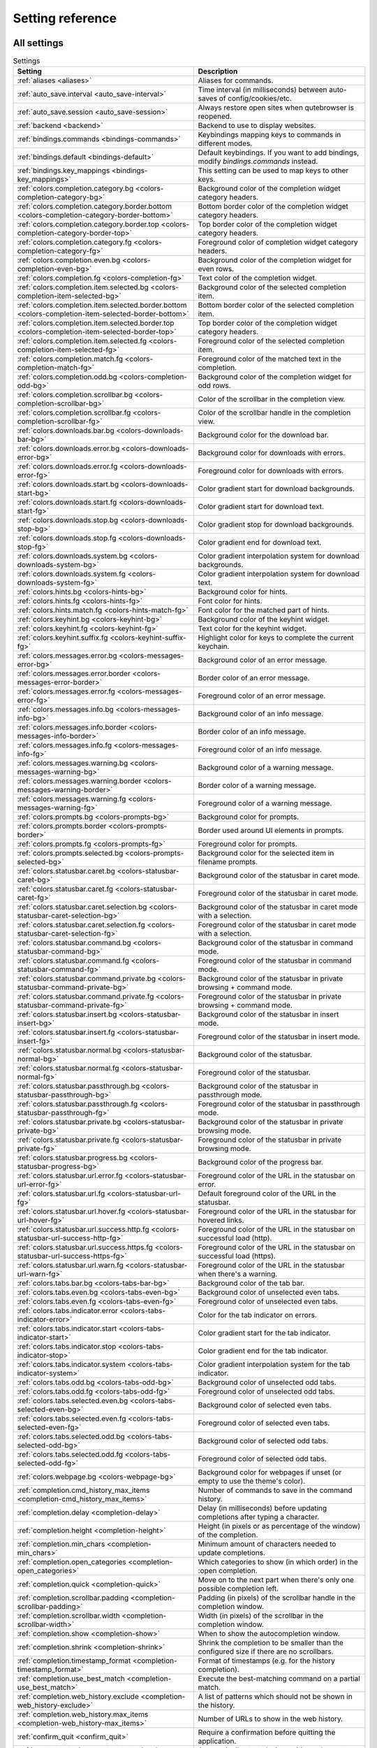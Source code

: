 ..
    DO NOT EDIT THIS FILE DIRECTLY!
    It is autogenerated by running:
      $ python3 scripts/dev/src2rst.py
    vim: readonly:

Setting reference
=================

All settings
------------
.. csv-table:: Settings
   :header: "Setting", "Description"
   :widths: 25, 75
   
   :ref:`aliases <aliases>`, "Aliases for commands."
   :ref:`auto_save.interval <auto_save-interval>`, "Time interval (in milliseconds) between auto-saves of config/cookies/etc."
   :ref:`auto_save.session <auto_save-session>`, "Always restore open sites when qutebrowser is reopened."
   :ref:`backend <backend>`, "Backend to use to display websites."
   :ref:`bindings.commands <bindings-commands>`, "Keybindings mapping keys to commands in different modes."
   :ref:`bindings.default <bindings-default>`, "Default keybindings. If you want to add bindings, modify `bindings.commands` instead."
   :ref:`bindings.key_mappings <bindings-key_mappings>`, "This setting can be used to map keys to other keys."
   :ref:`colors.completion.category.bg <colors-completion-category-bg>`, "Background color of the completion widget category headers."
   :ref:`colors.completion.category.border.bottom <colors-completion-category-border-bottom>`, "Bottom border color of the completion widget category headers."
   :ref:`colors.completion.category.border.top <colors-completion-category-border-top>`, "Top border color of the completion widget category headers."
   :ref:`colors.completion.category.fg <colors-completion-category-fg>`, "Foreground color of completion widget category headers."
   :ref:`colors.completion.even.bg <colors-completion-even-bg>`, "Background color of the completion widget for even rows."
   :ref:`colors.completion.fg <colors-completion-fg>`, "Text color of the completion widget."
   :ref:`colors.completion.item.selected.bg <colors-completion-item-selected-bg>`, "Background color of the selected completion item."
   :ref:`colors.completion.item.selected.border.bottom <colors-completion-item-selected-border-bottom>`, "Bottom border color of the selected completion item."
   :ref:`colors.completion.item.selected.border.top <colors-completion-item-selected-border-top>`, "Top border color of the completion widget category headers."
   :ref:`colors.completion.item.selected.fg <colors-completion-item-selected-fg>`, "Foreground color of the selected completion item."
   :ref:`colors.completion.match.fg <colors-completion-match-fg>`, "Foreground color of the matched text in the completion."
   :ref:`colors.completion.odd.bg <colors-completion-odd-bg>`, "Background color of the completion widget for odd rows."
   :ref:`colors.completion.scrollbar.bg <colors-completion-scrollbar-bg>`, "Color of the scrollbar in the completion view."
   :ref:`colors.completion.scrollbar.fg <colors-completion-scrollbar-fg>`, "Color of the scrollbar handle in the completion view."
   :ref:`colors.downloads.bar.bg <colors-downloads-bar-bg>`, "Background color for the download bar."
   :ref:`colors.downloads.error.bg <colors-downloads-error-bg>`, "Background color for downloads with errors."
   :ref:`colors.downloads.error.fg <colors-downloads-error-fg>`, "Foreground color for downloads with errors."
   :ref:`colors.downloads.start.bg <colors-downloads-start-bg>`, "Color gradient start for download backgrounds."
   :ref:`colors.downloads.start.fg <colors-downloads-start-fg>`, "Color gradient start for download text."
   :ref:`colors.downloads.stop.bg <colors-downloads-stop-bg>`, "Color gradient stop for download backgrounds."
   :ref:`colors.downloads.stop.fg <colors-downloads-stop-fg>`, "Color gradient end for download text."
   :ref:`colors.downloads.system.bg <colors-downloads-system-bg>`, "Color gradient interpolation system for download backgrounds."
   :ref:`colors.downloads.system.fg <colors-downloads-system-fg>`, "Color gradient interpolation system for download text."
   :ref:`colors.hints.bg <colors-hints-bg>`, "Background color for hints."
   :ref:`colors.hints.fg <colors-hints-fg>`, "Font color for hints."
   :ref:`colors.hints.match.fg <colors-hints-match-fg>`, "Font color for the matched part of hints."
   :ref:`colors.keyhint.bg <colors-keyhint-bg>`, "Background color of the keyhint widget."
   :ref:`colors.keyhint.fg <colors-keyhint-fg>`, "Text color for the keyhint widget."
   :ref:`colors.keyhint.suffix.fg <colors-keyhint-suffix-fg>`, "Highlight color for keys to complete the current keychain."
   :ref:`colors.messages.error.bg <colors-messages-error-bg>`, "Background color of an error message."
   :ref:`colors.messages.error.border <colors-messages-error-border>`, "Border color of an error message."
   :ref:`colors.messages.error.fg <colors-messages-error-fg>`, "Foreground color of an error message."
   :ref:`colors.messages.info.bg <colors-messages-info-bg>`, "Background color of an info message."
   :ref:`colors.messages.info.border <colors-messages-info-border>`, "Border color of an info message."
   :ref:`colors.messages.info.fg <colors-messages-info-fg>`, "Foreground color of an info message."
   :ref:`colors.messages.warning.bg <colors-messages-warning-bg>`, "Background color of a warning message."
   :ref:`colors.messages.warning.border <colors-messages-warning-border>`, "Border color of a warning message."
   :ref:`colors.messages.warning.fg <colors-messages-warning-fg>`, "Foreground color of a warning message."
   :ref:`colors.prompts.bg <colors-prompts-bg>`, "Background color for prompts."
   :ref:`colors.prompts.border <colors-prompts-border>`, "Border used around UI elements in prompts."
   :ref:`colors.prompts.fg <colors-prompts-fg>`, "Foreground color for prompts."
   :ref:`colors.prompts.selected.bg <colors-prompts-selected-bg>`, "Background color for the selected item in filename prompts."
   :ref:`colors.statusbar.caret.bg <colors-statusbar-caret-bg>`, "Background color of the statusbar in caret mode."
   :ref:`colors.statusbar.caret.fg <colors-statusbar-caret-fg>`, "Foreground color of the statusbar in caret mode."
   :ref:`colors.statusbar.caret.selection.bg <colors-statusbar-caret-selection-bg>`, "Background color of the statusbar in caret mode with a selection."
   :ref:`colors.statusbar.caret.selection.fg <colors-statusbar-caret-selection-fg>`, "Foreground color of the statusbar in caret mode with a selection."
   :ref:`colors.statusbar.command.bg <colors-statusbar-command-bg>`, "Background color of the statusbar in command mode."
   :ref:`colors.statusbar.command.fg <colors-statusbar-command-fg>`, "Foreground color of the statusbar in command mode."
   :ref:`colors.statusbar.command.private.bg <colors-statusbar-command-private-bg>`, "Background color of the statusbar in private browsing + command mode."
   :ref:`colors.statusbar.command.private.fg <colors-statusbar-command-private-fg>`, "Foreground color of the statusbar in private browsing + command mode."
   :ref:`colors.statusbar.insert.bg <colors-statusbar-insert-bg>`, "Background color of the statusbar in insert mode."
   :ref:`colors.statusbar.insert.fg <colors-statusbar-insert-fg>`, "Foreground color of the statusbar in insert mode."
   :ref:`colors.statusbar.normal.bg <colors-statusbar-normal-bg>`, "Background color of the statusbar."
   :ref:`colors.statusbar.normal.fg <colors-statusbar-normal-fg>`, "Foreground color of the statusbar."
   :ref:`colors.statusbar.passthrough.bg <colors-statusbar-passthrough-bg>`, "Background color of the statusbar in passthrough mode."
   :ref:`colors.statusbar.passthrough.fg <colors-statusbar-passthrough-fg>`, "Foreground color of the statusbar in passthrough mode."
   :ref:`colors.statusbar.private.bg <colors-statusbar-private-bg>`, "Background color of the statusbar in private browsing mode."
   :ref:`colors.statusbar.private.fg <colors-statusbar-private-fg>`, "Foreground color of the statusbar in private browsing mode."
   :ref:`colors.statusbar.progress.bg <colors-statusbar-progress-bg>`, "Background color of the progress bar."
   :ref:`colors.statusbar.url.error.fg <colors-statusbar-url-error-fg>`, "Foreground color of the URL in the statusbar on error."
   :ref:`colors.statusbar.url.fg <colors-statusbar-url-fg>`, "Default foreground color of the URL in the statusbar."
   :ref:`colors.statusbar.url.hover.fg <colors-statusbar-url-hover-fg>`, "Foreground color of the URL in the statusbar for hovered links."
   :ref:`colors.statusbar.url.success.http.fg <colors-statusbar-url-success-http-fg>`, "Foreground color of the URL in the statusbar on successful load (http)."
   :ref:`colors.statusbar.url.success.https.fg <colors-statusbar-url-success-https-fg>`, "Foreground color of the URL in the statusbar on successful load (https)."
   :ref:`colors.statusbar.url.warn.fg <colors-statusbar-url-warn-fg>`, "Foreground color of the URL in the statusbar when there's a warning."
   :ref:`colors.tabs.bar.bg <colors-tabs-bar-bg>`, "Background color of the tab bar."
   :ref:`colors.tabs.even.bg <colors-tabs-even-bg>`, "Background color of unselected even tabs."
   :ref:`colors.tabs.even.fg <colors-tabs-even-fg>`, "Foreground color of unselected even tabs."
   :ref:`colors.tabs.indicator.error <colors-tabs-indicator-error>`, "Color for the tab indicator on errors."
   :ref:`colors.tabs.indicator.start <colors-tabs-indicator-start>`, "Color gradient start for the tab indicator."
   :ref:`colors.tabs.indicator.stop <colors-tabs-indicator-stop>`, "Color gradient end for the tab indicator."
   :ref:`colors.tabs.indicator.system <colors-tabs-indicator-system>`, "Color gradient interpolation system for the tab indicator."
   :ref:`colors.tabs.odd.bg <colors-tabs-odd-bg>`, "Background color of unselected odd tabs."
   :ref:`colors.tabs.odd.fg <colors-tabs-odd-fg>`, "Foreground color of unselected odd tabs."
   :ref:`colors.tabs.selected.even.bg <colors-tabs-selected-even-bg>`, "Background color of selected even tabs."
   :ref:`colors.tabs.selected.even.fg <colors-tabs-selected-even-fg>`, "Foreground color of selected even tabs."
   :ref:`colors.tabs.selected.odd.bg <colors-tabs-selected-odd-bg>`, "Background color of selected odd tabs."
   :ref:`colors.tabs.selected.odd.fg <colors-tabs-selected-odd-fg>`, "Foreground color of selected odd tabs."
   :ref:`colors.webpage.bg <colors-webpage-bg>`, "Background color for webpages if unset (or empty to use the theme's color)."
   :ref:`completion.cmd_history_max_items <completion-cmd_history_max_items>`, "Number of commands to save in the command history."
   :ref:`completion.delay <completion-delay>`, "Delay (in milliseconds) before updating completions after typing a character."
   :ref:`completion.height <completion-height>`, "Height (in pixels or as percentage of the window) of the completion."
   :ref:`completion.min_chars <completion-min_chars>`, "Minimum amount of characters needed to update completions."
   :ref:`completion.open_categories <completion-open_categories>`, "Which categories to show (in which order) in the :open completion."
   :ref:`completion.quick <completion-quick>`, "Move on to the next part when there's only one possible completion left."
   :ref:`completion.scrollbar.padding <completion-scrollbar-padding>`, "Padding (in pixels) of the scrollbar handle in the completion window."
   :ref:`completion.scrollbar.width <completion-scrollbar-width>`, "Width (in pixels) of the scrollbar in the completion window."
   :ref:`completion.show <completion-show>`, "When to show the autocompletion window."
   :ref:`completion.shrink <completion-shrink>`, "Shrink the completion to be smaller than the configured size if there are no scrollbars."
   :ref:`completion.timestamp_format <completion-timestamp_format>`, "Format of timestamps (e.g. for the history completion)."
   :ref:`completion.use_best_match <completion-use_best_match>`, "Execute the best-matching command on a partial match."
   :ref:`completion.web_history.exclude <completion-web_history-exclude>`, "A list of patterns which should not be shown in the history."
   :ref:`completion.web_history.max_items <completion-web_history-max_items>`, "Number of URLs to show in the web history."
   :ref:`confirm_quit <confirm_quit>`, "Require a confirmation before quitting the application."
   :ref:`content.autoplay <content-autoplay>`, "Automatically start playing `<video>` elements."
   :ref:`content.cache.appcache <content-cache-appcache>`, "Enable support for the HTML 5 web application cache feature."
   :ref:`content.cache.maximum_pages <content-cache-maximum_pages>`, "Maximum number of pages to hold in the global memory page cache."
   :ref:`content.cache.size <content-cache-size>`, "Size (in bytes) of the HTTP network cache. Null to use the default value."
   :ref:`content.canvas_reading <content-canvas_reading>`, "Allow websites to read canvas elements."
   :ref:`content.cookies.accept <content-cookies-accept>`, "Which cookies to accept."
   :ref:`content.cookies.store <content-cookies-store>`, "Store cookies."
   :ref:`content.default_encoding <content-default_encoding>`, "Default encoding to use for websites."
   :ref:`content.desktop_capture <content-desktop_capture>`, "Allow websites to share screen content."
   :ref:`content.dns_prefetch <content-dns_prefetch>`, "Try to pre-fetch DNS entries to speed up browsing."
   :ref:`content.frame_flattening <content-frame_flattening>`, "Expand each subframe to its contents."
   :ref:`content.geolocation <content-geolocation>`, "Allow websites to request geolocations."
   :ref:`content.headers.accept_language <content-headers-accept_language>`, "Value to send in the `Accept-Language` header."
   :ref:`content.headers.custom <content-headers-custom>`, "Custom headers for qutebrowser HTTP requests."
   :ref:`content.headers.do_not_track <content-headers-do_not_track>`, "Value to send in the `DNT` header."
   :ref:`content.headers.referer <content-headers-referer>`, "When to send the Referer header."
   :ref:`content.headers.user_agent <content-headers-user_agent>`, "User agent to send. Unset to send the default."
   :ref:`content.host_blocking.enabled <content-host_blocking-enabled>`, "Enable host blocking."
   :ref:`content.host_blocking.lists <content-host_blocking-lists>`, "List of URLs of lists which contain hosts to block."
   :ref:`content.host_blocking.whitelist <content-host_blocking-whitelist>`, "A list of patterns that should always be loaded, despite being ad-blocked."
   :ref:`content.hyperlink_auditing <content-hyperlink_auditing>`, "Enable hyperlink auditing (`<a ping>`)."
   :ref:`content.images <content-images>`, "Load images automatically in web pages."
   :ref:`content.javascript.alert <content-javascript-alert>`, "Show javascript alerts."
   :ref:`content.javascript.can_access_clipboard <content-javascript-can_access_clipboard>`, "Allow JavaScript to read from or write to the clipboard."
   :ref:`content.javascript.can_close_tabs <content-javascript-can_close_tabs>`, "Allow JavaScript to close tabs."
   :ref:`content.javascript.can_open_tabs_automatically <content-javascript-can_open_tabs_automatically>`, "Allow JavaScript to open new tabs without user interaction."
   :ref:`content.javascript.enabled <content-javascript-enabled>`, "Enable JavaScript."
   :ref:`content.javascript.log <content-javascript-log>`, "Log levels to use for JavaScript console logging messages."
   :ref:`content.javascript.modal_dialog <content-javascript-modal_dialog>`, "Use the standard JavaScript modal dialog for `alert()` and `confirm()`."
   :ref:`content.javascript.prompt <content-javascript-prompt>`, "Show javascript prompts."
   :ref:`content.local_content_can_access_file_urls <content-local_content_can_access_file_urls>`, "Allow locally loaded documents to access other local URLs."
   :ref:`content.local_content_can_access_remote_urls <content-local_content_can_access_remote_urls>`, "Allow locally loaded documents to access remote URLs."
   :ref:`content.local_storage <content-local_storage>`, "Enable support for HTML 5 local storage and Web SQL."
   :ref:`content.media_capture <content-media_capture>`, "Allow websites to record audio/video."
   :ref:`content.mouse_lock <content-mouse_lock>`, "Allow websites to lock your mouse pointer."
   :ref:`content.mute <content-mute>`, "Automatically mute tabs."
   :ref:`content.netrc_file <content-netrc_file>`, "Netrc-file for HTTP authentication."
   :ref:`content.notifications <content-notifications>`, "Allow websites to show notifications."
   :ref:`content.pdfjs <content-pdfjs>`, "Allow pdf.js to view PDF files in the browser."
   :ref:`content.persistent_storage <content-persistent_storage>`, "Allow websites to request persistent storage quota via `navigator.webkitPersistentStorage.requestQuota`."
   :ref:`content.plugins <content-plugins>`, "Enable plugins in Web pages."
   :ref:`content.print_element_backgrounds <content-print_element_backgrounds>`, "Draw the background color and images also when the page is printed."
   :ref:`content.private_browsing <content-private_browsing>`, "Open new windows in private browsing mode which does not record visited pages."
   :ref:`content.proxy <content-proxy>`, "Proxy to use."
   :ref:`content.proxy_dns_requests <content-proxy_dns_requests>`, "Send DNS requests over the configured proxy."
   :ref:`content.register_protocol_handler <content-register_protocol_handler>`, "Allow websites to register protocol handlers via `navigator.registerProtocolHandler`."
   :ref:`content.ssl_strict <content-ssl_strict>`, "Validate SSL handshakes."
   :ref:`content.user_stylesheets <content-user_stylesheets>`, "List of user stylesheet filenames to use."
   :ref:`content.webgl <content-webgl>`, "Enable WebGL."
   :ref:`content.webrtc_ip_handling_policy <content-webrtc_ip_handling_policy>`, "Which interfaces to expose via WebRTC."
   :ref:`content.windowed_fullscreen <content-windowed_fullscreen>`, "Limit fullscreen to the browser window (does not expand to fill the screen)."
   :ref:`content.xss_auditing <content-xss_auditing>`, "Monitor load requests for cross-site scripting attempts."
   :ref:`downloads.location.directory <downloads-location-directory>`, "Directory to save downloads to."
   :ref:`downloads.location.prompt <downloads-location-prompt>`, "Prompt the user for the download location."
   :ref:`downloads.location.remember <downloads-location-remember>`, "Remember the last used download directory."
   :ref:`downloads.location.suggestion <downloads-location-suggestion>`, "What to display in the download filename input."
   :ref:`downloads.open_dispatcher <downloads-open_dispatcher>`, "Default program used to open downloads."
   :ref:`downloads.position <downloads-position>`, "Where to show the downloaded files."
   :ref:`downloads.remove_finished <downloads-remove_finished>`, "Duration (in milliseconds) to wait before removing finished downloads."
   :ref:`editor.command <editor-command>`, "Editor (and arguments) to use for the `open-editor` command. The following placeholders are defined:"
   :ref:`editor.encoding <editor-encoding>`, "Encoding to use for the editor."
   :ref:`fonts.completion.category <fonts-completion-category>`, "Font used in the completion categories."
   :ref:`fonts.completion.entry <fonts-completion-entry>`, "Font used in the completion widget."
   :ref:`fonts.debug_console <fonts-debug_console>`, "Font used for the debugging console."
   :ref:`fonts.downloads <fonts-downloads>`, "Font used for the downloadbar."
   :ref:`fonts.hints <fonts-hints>`, "Font used for the hints."
   :ref:`fonts.keyhint <fonts-keyhint>`, "Font used in the keyhint widget."
   :ref:`fonts.messages.error <fonts-messages-error>`, "Font used for error messages."
   :ref:`fonts.messages.info <fonts-messages-info>`, "Font used for info messages."
   :ref:`fonts.messages.warning <fonts-messages-warning>`, "Font used for warning messages."
   :ref:`fonts.monospace <fonts-monospace>`, "Default monospace fonts."
   :ref:`fonts.prompts <fonts-prompts>`, "Font used for prompts."
   :ref:`fonts.statusbar <fonts-statusbar>`, "Font used in the statusbar."
   :ref:`fonts.tabs <fonts-tabs>`, "Font used in the tab bar."
   :ref:`fonts.web.family.cursive <fonts-web-family-cursive>`, "Font family for cursive fonts."
   :ref:`fonts.web.family.fantasy <fonts-web-family-fantasy>`, "Font family for fantasy fonts."
   :ref:`fonts.web.family.fixed <fonts-web-family-fixed>`, "Font family for fixed fonts."
   :ref:`fonts.web.family.sans_serif <fonts-web-family-sans_serif>`, "Font family for sans-serif fonts."
   :ref:`fonts.web.family.serif <fonts-web-family-serif>`, "Font family for serif fonts."
   :ref:`fonts.web.family.standard <fonts-web-family-standard>`, "Font family for standard fonts."
   :ref:`fonts.web.size.default <fonts-web-size-default>`, "Default font size (in pixels) for regular text."
   :ref:`fonts.web.size.default_fixed <fonts-web-size-default_fixed>`, "Default font size (in pixels) for fixed-pitch text."
   :ref:`fonts.web.size.minimum <fonts-web-size-minimum>`, "Hard minimum font size (in pixels)."
   :ref:`fonts.web.size.minimum_logical <fonts-web-size-minimum_logical>`, "Minimum logical font size (in pixels) that is applied when zooming out."
   :ref:`hints.auto_follow <hints-auto_follow>`, "When a hint can be automatically followed without pressing Enter."
   :ref:`hints.auto_follow_timeout <hints-auto_follow_timeout>`, "Duration (in milliseconds) to ignore normal-mode key bindings after a successful auto-follow."
   :ref:`hints.border <hints-border>`, "CSS border value for hints."
   :ref:`hints.chars <hints-chars>`, "Characters used for hint strings."
   :ref:`hints.dictionary <hints-dictionary>`, "Dictionary file to be used by the word hints."
   :ref:`hints.find_implementation <hints-find_implementation>`, "Which implementation to use to find elements to hint."
   :ref:`hints.hide_unmatched_rapid_hints <hints-hide_unmatched_rapid_hints>`, "Hide unmatched hints in rapid mode."
   :ref:`hints.min_chars <hints-min_chars>`, "Minimum number of characters used for hint strings."
   :ref:`hints.mode <hints-mode>`, "Mode to use for hints."
   :ref:`hints.next_regexes <hints-next_regexes>`, "Comma-separated list of regular expressions to use for 'next' links."
   :ref:`hints.prev_regexes <hints-prev_regexes>`, "Comma-separated list of regular expressions to use for 'prev' links."
   :ref:`hints.scatter <hints-scatter>`, "Scatter hint key chains (like Vimium) or not (like dwb)."
   :ref:`hints.selectors <hints-selectors>`, "CSS selectors used to determine which elements on a page should have hints."
   :ref:`hints.uppercase <hints-uppercase>`, "Make characters in hint strings uppercase."
   :ref:`history_gap_interval <history_gap_interval>`, "Maximum time (in minutes) between two history items for them to be considered being from the same browsing session."
   :ref:`input.escape_quits_reporter <input-escape_quits_reporter>`, "Allow Escape to quit the crash reporter."
   :ref:`input.forward_unbound_keys <input-forward_unbound_keys>`, "Which unbound keys to forward to the webview in normal mode."
   :ref:`input.insert_mode.auto_enter <input-insert_mode-auto_enter>`, "Enter insert mode if an editable element is clicked."
   :ref:`input.insert_mode.auto_leave <input-insert_mode-auto_leave>`, "Leave insert mode if a non-editable element is clicked."
   :ref:`input.insert_mode.auto_load <input-insert_mode-auto_load>`, "Automatically enter insert mode if an editable element is focused after loading the page."
   :ref:`input.insert_mode.plugins <input-insert_mode-plugins>`, "Switch to insert mode when clicking flash and other plugins."
   :ref:`input.links_included_in_focus_chain <input-links_included_in_focus_chain>`, "Include hyperlinks in the keyboard focus chain when tabbing."
   :ref:`input.partial_timeout <input-partial_timeout>`, "Timeout (in milliseconds) for partially typed key bindings."
   :ref:`input.rocker_gestures <input-rocker_gestures>`, "Enable Opera-like mouse rocker gestures."
   :ref:`input.spatial_navigation <input-spatial_navigation>`, "Enable spatial navigation."
   :ref:`keyhint.blacklist <keyhint-blacklist>`, "Keychains that shouldn't be shown in the keyhint dialog."
   :ref:`keyhint.delay <keyhint-delay>`, "Time (in milliseconds) from pressing a key to seeing the keyhint dialog."
   :ref:`keyhint.radius <keyhint-radius>`, "Rounding radius (in pixels) for the edges of the keyhint dialog."
   :ref:`messages.timeout <messages-timeout>`, "Duration (in milliseconds) to show messages in the statusbar for."
   :ref:`new_instance_open_target <new_instance_open_target>`, "How to open links in an existing instance if a new one is launched."
   :ref:`new_instance_open_target_window <new_instance_open_target_window>`, "Which window to choose when opening links as new tabs."
   :ref:`prompt.filebrowser <prompt-filebrowser>`, "Show a filebrowser in upload/download prompts."
   :ref:`prompt.radius <prompt-radius>`, "Rounding radius (in pixels) for the edges of prompts."
   :ref:`qt.args <qt-args>`, "Additional arguments to pass to Qt, without leading `--`."
   :ref:`qt.force_platform <qt-force_platform>`, "Force a Qt platform to use."
   :ref:`qt.force_software_rendering <qt-force_software_rendering>`, "Force software rendering for QtWebEngine."
   :ref:`qt.highdpi <qt-highdpi>`, "Turn on Qt HighDPI scaling."
   :ref:`qt.low_end_device_mode <qt-low_end_device_mode>`, "When to use Chromium's low-end device mode."
   :ref:`qt.process_model <qt-process_model>`, "Which Chromium process model to use."
   :ref:`scrolling.bar <scrolling-bar>`, "When to show the scrollbar."
   :ref:`scrolling.smooth <scrolling-smooth>`, "Enable smooth scrolling for web pages."
   :ref:`search.ignore_case <search-ignore_case>`, "When to find text on a page case-insensitively."
   :ref:`search.incremental <search-incremental>`, "Find text on a page incrementally, renewing the search for each typed character."
   :ref:`session.default_name <session-default_name>`, "Name of the session to save by default."
   :ref:`session.lazy_restore <session-lazy_restore>`, "Load a restored tab as soon as it takes focus."
   :ref:`spellcheck.languages <spellcheck-languages>`, "Languages to use for spell checking."
   :ref:`statusbar.hide <statusbar-hide>`, "Hide the statusbar unless a message is shown."
   :ref:`statusbar.padding <statusbar-padding>`, "Padding (in pixels) for the statusbar."
   :ref:`statusbar.position <statusbar-position>`, "Position of the status bar."
   :ref:`statusbar.widgets <statusbar-widgets>`, "List of widgets displayed in the statusbar."
   :ref:`tabs.background <tabs-background>`, "Open new tabs (middleclick/ctrl+click) in the background."
   :ref:`tabs.close_mouse_button <tabs-close_mouse_button>`, "Mouse button with which to close tabs."
   :ref:`tabs.close_mouse_button_on_bar <tabs-close_mouse_button_on_bar>`, "How to behave when the close mouse button is pressed on the tab bar."
   :ref:`tabs.favicons.scale <tabs-favicons-scale>`, "Scaling factor for favicons in the tab bar."
   :ref:`tabs.favicons.show <tabs-favicons-show>`, "When to show favicons in the tab bar."
   :ref:`tabs.indicator.padding <tabs-indicator-padding>`, "Padding (in pixels) for tab indicators."
   :ref:`tabs.indicator.width <tabs-indicator-width>`, "Width (in pixels) of the progress indicator (0 to disable)."
   :ref:`tabs.last_close <tabs-last_close>`, "How to behave when the last tab is closed."
   :ref:`tabs.max_width <tabs-max_width>`, "Maximum width (in pixels) of tabs (-1 for no maximum)."
   :ref:`tabs.min_width <tabs-min_width>`, "Minimum width (in pixels) of tabs (-1 for the default minimum size behavior)."
   :ref:`tabs.mode_on_change <tabs-mode_on_change>`, "When switching tabs, what input mode is applied."
   :ref:`tabs.mousewheel_switching <tabs-mousewheel_switching>`, "Switch between tabs using the mouse wheel."
   :ref:`tabs.new_position.related <tabs-new_position-related>`, "Position of new tabs opened from another tab."
   :ref:`tabs.new_position.stacking <tabs-new_position-stacking>`, "Stack related tabs on top of each other when opened consecutively."
   :ref:`tabs.new_position.unrelated <tabs-new_position-unrelated>`, "Position of new tabs which are not opened from another tab."
   :ref:`tabs.padding <tabs-padding>`, "Padding (in pixels) around text for tabs."
   :ref:`tabs.pinned.shrink <tabs-pinned-shrink>`, "Shrink pinned tabs down to their contents."
   :ref:`tabs.position <tabs-position>`, "Position of the tab bar."
   :ref:`tabs.select_on_remove <tabs-select_on_remove>`, "Which tab to select when the focused tab is removed."
   :ref:`tabs.show <tabs-show>`, "When to show the tab bar."
   :ref:`tabs.show_switching_delay <tabs-show_switching_delay>`, "Duration (in milliseconds) to show the tab bar before hiding it when tabs.show is set to 'switching'."
   :ref:`tabs.tabs_are_windows <tabs-tabs_are_windows>`, "Open a new window for every tab."
   :ref:`tabs.title.alignment <tabs-title-alignment>`, "Alignment of the text inside of tabs."
   :ref:`tabs.title.format <tabs-title-format>`, "Format to use for the tab title."
   :ref:`tabs.title.format_pinned <tabs-title-format_pinned>`, "Format to use for the tab title for pinned tabs. The same placeholders like for `tabs.title.format` are defined."
   :ref:`tabs.width <tabs-width>`, "Width (in pixels or as percentage of the window) of the tab bar if it's vertical."
   :ref:`tabs.wrap <tabs-wrap>`, "Wrap when changing tabs."
   :ref:`url.auto_search <url-auto_search>`, "What search to start when something else than a URL is entered."
   :ref:`url.default_page <url-default_page>`, "Page to open if :open -t/-b/-w is used without URL."
   :ref:`url.incdec_segments <url-incdec_segments>`, "URL segments where `:navigate increment/decrement` will search for a number."
   :ref:`url.open_base_url <url-open_base_url>`, "Open base URL of the searchengine if a searchengine shortcut is invoked without parameters."
   :ref:`url.searchengines <url-searchengines>`, "Search engines which can be used via the address bar."
   :ref:`url.start_pages <url-start_pages>`, "Page(s) to open at the start."
   :ref:`url.yank_ignored_parameters <url-yank_ignored_parameters>`, "URL parameters to strip with `:yank url`."
   :ref:`window.hide_decoration <window-hide_decoration>`, "Hide the window decoration."
   :ref:`window.title_format <window-title_format>`, "Format to use for the window title. The same placeholders like for"
   :ref:`zoom.default <zoom-default>`, "Default zoom level."
   :ref:`zoom.levels <zoom-levels>`, "Available zoom levels."
   :ref:`zoom.mouse_divider <zoom-mouse_divider>`, "Number of zoom increments to divide the mouse wheel movements to."
   :ref:`zoom.text_only <zoom-text_only>`, "Apply the zoom factor on a frame only to the text or to all content."

_aliases:
aliases
^^^^^^^
Aliases for commands.
The keys of the given dictionary are the aliases, while the values are the commands they map to.

Type: <<types,Dict>>

Default: 

* ``q``: ``close``
* ``qa``: ``quit``
* ``w``: ``session-save``
* ``wq``: ``quit --save``
* ``wqa``: ``quit --save``

_auto_save-interval:
auto_save.interval
^^^^^^^^^^^^^^^^^^
Time interval (in milliseconds) between auto-saves of config/cookies/etc.

Type: <<types,Int>>

Default: ``15000``

_auto_save-session:
auto_save.session
^^^^^^^^^^^^^^^^^
Always restore open sites when qutebrowser is reopened.

Type: <<types,Bool>>

Default: ``false``

_backend:
backend
^^^^^^^
Backend to use to display websites.
qutebrowser supports two different web rendering engines / backends, QtWebKit and QtWebEngine.
QtWebKit was discontinued by the Qt project with Qt 5.6, but picked up as a well maintained fork: https://github.com/annulen/webkit/wiki - qutebrowser only supports the fork.
QtWebEngine is Qt's official successor to QtWebKit. It's slightly more resource hungry than QtWebKit and has a couple of missing features in qutebrowser, but is generally the preferred choice.
This setting requires a restart.

Type: <<types,String>>

Valid values:

 * +webengine+: Use QtWebEngine (based on Chromium).
 * +webkit+: Use QtWebKit (based on WebKit, similar to Safari).

Default: ``webengine``

_bindings-commands:
bindings.commands
^^^^^^^^^^^^^^^^^
Keybindings mapping keys to commands in different modes.
While it's possible to add bindings with this setting, it's recommended to use `config.bind()` in `config.py` or the `:bind` command, and leave this setting alone.
This setting is a dictionary containing mode names and dictionaries mapping keys to commands:
`{mode: {key: command}}`
If you want to map a key to another key, check the `bindings.key_mappings` setting instead.
For modifiers, you can use either `-` or `+` as delimiters, and these names:

  * Control: `Control`, `Ctrl`

  * Meta:    `Meta`, `Windows`, `Mod4`

  * Alt:     `Alt`, `Mod1`

  * Shift:   `Shift`

For simple keys (no `<>`-signs), a capital letter means the key is pressed with Shift. For special keys (with `<>`-signs), you need to explicitly add `Shift-` to match a key pressed with shift.
If you want a binding to do nothing, bind it to the `nop` command. If you want a default binding to be passed through to the website, bind it to null.
Note that some commands which are only useful for bindings (but not used interactively) are hidden from the command completion. See `:help` for a full list of available commands.
The following modes are available:

* normal: Default mode, where most commands are invoked.

* insert: Entered when an input field is focused on a website, or by
  pressing `i` in normal mode. Passes through almost all keypresses to the
  website, but has some bindings like `<Ctrl-e>` to open an external
  editor. Note that single keys can't be bound in this mode.

* hint: Entered when `f` is pressed to select links with the keyboard. Note
  that single keys can't be bound in this mode.

* passthrough: Similar to insert mode, but passes through all keypresses
  except `<Escape>` to leave the mode. It might be useful to bind
  `<Escape>` to some other key in this mode if you want to be able to send
  an Escape key to the website as well. Note that single keys can't be
  bound in this mode.

* command: Entered when pressing the `:` key in order to enter a command.
  Note that single keys can't be bound in this mode.

* prompt: Entered when there's a prompt to display, like for download
  locations or when invoked from JavaScript.

* yesno: Entered when there's a yes/no prompt displayed.
* caret: Entered when pressing the `v` mode, used to select text using the
  keyboard.

* register: Entered when qutebrowser is waiting for a register name/key for
  commands like `:set-mark`.

Type: <<types,Dict>>

Default: empty

_bindings-default:
bindings.default
^^^^^^^^^^^^^^^^
Default keybindings. If you want to add bindings, modify `bindings.commands` instead.
The main purpose of this setting is that you can set it to an empty dictionary if you want to load no default keybindings at all.
If you want to preserve default bindings (and get new bindings when there is an update), use `config.bind()` in `config.py` or the `:bind` command, and leave this setting alone.

This setting can only be set in config.py.

Type: <<types,Dict>>

Default: 

* ``caret``:

  * ``$``: ``move-to-end-of-line``
  * ``0``: ``move-to-start-of-line``
  * ``&lt;Ctrl-Space&gt;``: ``drop-selection``
  * ``&lt;Escape&gt;``: ``leave-mode``
  * ``&lt;Return&gt;``: ``yank selection``
  * ``&lt;Space&gt;``: ``toggle-selection``
  * ``G``: ``move-to-end-of-document``
  * ``H``: ``scroll left``
  * ``J``: ``scroll down``
  * ``K``: ``scroll up``
  * ``L``: ``scroll right``
  * ``Y``: ``yank selection -s``
  * ``[``: ``move-to-start-of-prev-block``
  * ``]``: ``move-to-start-of-next-block``
  * ``b``: ``move-to-prev-word``
  * ``c``: ``enter-mode normal``
  * ``e``: ``move-to-end-of-word``
  * ``gg``: ``move-to-start-of-document``
  * ``h``: ``move-to-prev-char``
  * ``j``: ``move-to-next-line``
  * ``k``: ``move-to-prev-line``
  * ``l``: ``move-to-next-char``
  * ``v``: ``toggle-selection``
  * ``w``: ``move-to-next-word``
  * ``y``: ``yank selection``
  * ``{``: ``move-to-end-of-prev-block``
  * ``}``: ``move-to-end-of-next-block``
* ``command``:

  * ``&lt;Alt-B&gt;``: ``rl-backward-word``
  * ``&lt;Alt-Backspace&gt;``: ``rl-backward-kill-word``
  * ``&lt;Alt-D&gt;``: ``rl-kill-word``
  * ``&lt;Alt-F&gt;``: ``rl-forward-word``
  * ``&lt;Ctrl-?&gt;``: ``rl-delete-char``
  * ``&lt;Ctrl-A&gt;``: ``rl-beginning-of-line``
  * ``&lt;Ctrl-B&gt;``: ``rl-backward-char``
  * ``&lt;Ctrl-C&gt;``: ``completion-item-yank``
  * ``&lt;Ctrl-D&gt;``: ``completion-item-del``
  * ``&lt;Ctrl-E&gt;``: ``rl-end-of-line``
  * ``&lt;Ctrl-F&gt;``: ``rl-forward-char``
  * ``&lt;Ctrl-H&gt;``: ``rl-backward-delete-char``
  * ``&lt;Ctrl-K&gt;``: ``rl-kill-line``
  * ``&lt;Ctrl-N&gt;``: ``command-history-next``
  * ``&lt;Ctrl-P&gt;``: ``command-history-prev``
  * ``&lt;Ctrl-Return&gt;``: ``command-accept --rapid``
  * ``&lt;Ctrl-Shift-C&gt;``: ``completion-item-yank --sel``
  * ``&lt;Ctrl-Shift-Tab&gt;``: ``completion-item-focus prev-category``
  * ``&lt;Ctrl-Tab&gt;``: ``completion-item-focus next-category``
  * ``&lt;Ctrl-U&gt;``: ``rl-unix-line-discard``
  * ``&lt;Ctrl-W&gt;``: ``rl-unix-word-rubout``
  * ``&lt;Ctrl-Y&gt;``: ``rl-yank``
  * ``&lt;Down&gt;``: ``completion-item-focus --history next``
  * ``&lt;Escape&gt;``: ``leave-mode``
  * ``&lt;Return&gt;``: ``command-accept``
  * ``&lt;Shift-Delete&gt;``: ``completion-item-del``
  * ``&lt;Shift-Tab&gt;``: ``completion-item-focus prev``
  * ``&lt;Tab&gt;``: ``completion-item-focus next``
  * ``&lt;Up&gt;``: ``completion-item-focus --history prev``
* ``hint``:

  * ``&lt;Ctrl-B&gt;``: ``hint all tab-bg``
  * ``&lt;Ctrl-F&gt;``: ``hint links``
  * ``&lt;Ctrl-R&gt;``: ``hint --rapid links tab-bg``
  * ``&lt;Escape&gt;``: ``leave-mode``
  * ``&lt;Return&gt;``: ``follow-hint``
* ``insert``:

  * ``&lt;Ctrl-E&gt;``: ``open-editor``
  * ``&lt;Escape&gt;``: ``leave-mode``
  * ``&lt;Shift-Ins&gt;``: ``insert-text {primary}``
* ``normal``:

  * ``&#x27;``: ``enter-mode jump_mark``
  * ``+``: ``zoom-in``
  * ``-``: ``zoom-out``
  * ``.``: ``repeat-command``
  * ``/``: ``set-cmd-text /``
  * ``:``: ``set-cmd-text :``
  * ``;I``: ``hint images tab``
  * ``;O``: ``hint links fill :open -t -r {hint-url}``
  * ``;R``: ``hint --rapid links window``
  * ``;Y``: ``hint links yank-primary``
  * ``;b``: ``hint all tab-bg``
  * ``;d``: ``hint links download``
  * ``;f``: ``hint all tab-fg``
  * ``;h``: ``hint all hover``
  * ``;i``: ``hint images``
  * ``;o``: ``hint links fill :open {hint-url}``
  * ``;r``: ``hint --rapid links tab-bg``
  * ``;t``: ``hint inputs``
  * ``;y``: ``hint links yank``
  * ``&lt;Alt-1&gt;``: ``tab-focus 1``
  * ``&lt;Alt-2&gt;``: ``tab-focus 2``
  * ``&lt;Alt-3&gt;``: ``tab-focus 3``
  * ``&lt;Alt-4&gt;``: ``tab-focus 4``
  * ``&lt;Alt-5&gt;``: ``tab-focus 5``
  * ``&lt;Alt-6&gt;``: ``tab-focus 6``
  * ``&lt;Alt-7&gt;``: ``tab-focus 7``
  * ``&lt;Alt-8&gt;``: ``tab-focus 8``
  * ``&lt;Alt-9&gt;``: ``tab-focus -1``
  * ``&lt;Alt-m&gt;``: ``tab-mute``
  * ``&lt;Ctrl-A&gt;``: ``navigate increment``
  * ``&lt;Ctrl-Alt-p&gt;``: ``print``
  * ``&lt;Ctrl-B&gt;``: ``scroll-page 0 -1``
  * ``&lt;Ctrl-D&gt;``: ``scroll-page 0 0.5``
  * ``&lt;Ctrl-F5&gt;``: ``reload -f``
  * ``&lt;Ctrl-F&gt;``: ``scroll-page 0 1``
  * ``&lt;Ctrl-N&gt;``: ``open -w``
  * ``&lt;Ctrl-PgDown&gt;``: ``tab-next``
  * ``&lt;Ctrl-PgUp&gt;``: ``tab-prev``
  * ``&lt;Ctrl-Q&gt;``: ``quit``
  * ``&lt;Ctrl-Return&gt;``: ``follow-selected -t``
  * ``&lt;Ctrl-Shift-N&gt;``: ``open -p``
  * ``&lt;Ctrl-Shift-T&gt;``: ``undo``
  * ``&lt;Ctrl-Shift-Tab&gt;``: ``nop``
  * ``&lt;Ctrl-Shift-W&gt;``: ``close``
  * ``&lt;Ctrl-T&gt;``: ``open -t``
  * ``&lt;Ctrl-Tab&gt;``: ``tab-focus last``
  * ``&lt;Ctrl-U&gt;``: ``scroll-page 0 -0.5``
  * ``&lt;Ctrl-V&gt;``: ``enter-mode passthrough``
  * ``&lt;Ctrl-W&gt;``: ``tab-close``
  * ``&lt;Ctrl-X&gt;``: ``navigate decrement``
  * ``&lt;Ctrl-^&gt;``: ``tab-focus last``
  * ``&lt;Ctrl-h&gt;``: ``home``
  * ``&lt;Ctrl-p&gt;``: ``tab-pin``
  * ``&lt;Ctrl-s&gt;``: ``stop``
  * ``&lt;Escape&gt;``: ``clear-keychain ;; search ;; fullscreen --leave``
  * ``&lt;F11&gt;``: ``fullscreen``
  * ``&lt;F5&gt;``: ``reload``
  * ``&lt;Return&gt;``: ``follow-selected``
  * ``&lt;back&gt;``: ``back``
  * ``&lt;forward&gt;``: ``forward``
  * ``=``: ``zoom``
  * ``?``: ``set-cmd-text ?``
  * ``@``: ``run-macro``
  * ``B``: ``set-cmd-text -s :quickmark-load -t``
  * ``D``: ``tab-close -o``
  * ``F``: ``hint all tab``
  * ``G``: ``scroll-to-perc``
  * ``H``: ``back``
  * ``J``: ``tab-next``
  * ``K``: ``tab-prev``
  * ``L``: ``forward``
  * ``M``: ``bookmark-add``
  * ``N``: ``search-prev``
  * ``O``: ``set-cmd-text -s :open -t``
  * ``PP``: ``open -t -- {primary}``
  * ``Pp``: ``open -t -- {clipboard}``
  * ``R``: ``reload -f``
  * ``Sb``: ``open qute://bookmarks#bookmarks``
  * ``Sh``: ``open qute://history``
  * ``Sq``: ``open qute://bookmarks``
  * ``Ss``: ``open qute://settings``
  * ``T``: ``tab-focus``
  * ``ZQ``: ``quit``
  * ``ZZ``: ``quit --save``
  * ``[[``: ``navigate prev``
  * ``]]``: ``navigate next``
  * `````: ``enter-mode set_mark``
  * ``ad``: ``download-cancel``
  * ``b``: ``set-cmd-text -s :quickmark-load``
  * ``cd``: ``download-clear``
  * ``co``: ``tab-only``
  * ``d``: ``tab-close``
  * ``f``: ``hint``
  * ``g$``: ``tab-focus -1``
  * ``g0``: ``tab-focus 1``
  * ``gB``: ``set-cmd-text -s :bookmark-load -t``
  * ``gC``: ``tab-clone``
  * ``gD``: ``tab-give``
  * ``gO``: ``set-cmd-text :open -t -r {url:pretty}``
  * ``gU``: ``navigate up -t``
  * ``g^``: ``tab-focus 1``
  * ``ga``: ``open -t``
  * ``gb``: ``set-cmd-text -s :bookmark-load``
  * ``gd``: ``download``
  * ``gf``: ``view-source``
  * ``gg``: ``scroll-to-perc 0``
  * ``gi``: ``hint inputs --first``
  * ``gl``: ``tab-move -``
  * ``gm``: ``tab-move``
  * ``go``: ``set-cmd-text :open {url:pretty}``
  * ``gr``: ``tab-move +``
  * ``gt``: ``set-cmd-text -s :buffer``
  * ``gu``: ``navigate up``
  * ``h``: ``scroll left``
  * ``i``: ``enter-mode insert``
  * ``j``: ``scroll down``
  * ``k``: ``scroll up``
  * ``l``: ``scroll right``
  * ``m``: ``quickmark-save``
  * ``n``: ``search-next``
  * ``o``: ``set-cmd-text -s :open``
  * ``pP``: ``open -- {primary}``
  * ``pp``: ``open -- {clipboard}``
  * ``q``: ``record-macro``
  * ``r``: ``reload``
  * ``sf``: ``save``
  * ``sk``: ``set-cmd-text -s :bind``
  * ``sl``: ``set-cmd-text -s :set -t``
  * ``ss``: ``set-cmd-text -s :set``
  * ``tIH``: ``config-cycle -p -u *://*.{url:host}/* content.images ;; reload``
  * ``tIh``: ``config-cycle -p -u *://{url:host}/* content.images ;; reload``
  * ``tIu``: ``config-cycle -p -u {url} content.images ;; reload``
  * ``tPH``: ``config-cycle -p -u *://*.{url:host}/* content.plugins ;; reload``
  * ``tPh``: ``config-cycle -p -u *://{url:host}/* content.plugins ;; reload``
  * ``tPu``: ``config-cycle -p -u {url} content.plugins ;; reload``
  * ``tSH``: ``config-cycle -p -u *://*.{url:host}/* content.javascript.enabled ;; reload``
  * ``tSh``: ``config-cycle -p -u *://{url:host}/* content.javascript.enabled ;; reload``
  * ``tSu``: ``config-cycle -p -u {url} content.javascript.enabled ;; reload``
  * ``th``: ``back -t``
  * ``tiH``: ``config-cycle -p -t -u *://*.{url:host}/* content.images ;; reload``
  * ``tih``: ``config-cycle -p -t -u *://{url:host}/* content.images ;; reload``
  * ``tiu``: ``config-cycle -p -t -u {url} content.images ;; reload``
  * ``tl``: ``forward -t``
  * ``tpH``: ``config-cycle -p -t -u *://*.{url:host}/* content.plugins ;; reload``
  * ``tph``: ``config-cycle -p -t -u *://{url:host}/* content.plugins ;; reload``
  * ``tpu``: ``config-cycle -p -t -u {url} content.plugins ;; reload``
  * ``tsH``: ``config-cycle -p -t -u *://*.{url:host}/* content.javascript.enabled ;; reload``
  * ``tsh``: ``config-cycle -p -t -u *://{url:host}/* content.javascript.enabled ;; reload``
  * ``tsu``: ``config-cycle -p -t -u {url} content.javascript.enabled ;; reload``
  * ``u``: ``undo``
  * ``v``: ``enter-mode caret``
  * ``wB``: ``set-cmd-text -s :bookmark-load -w``
  * ``wO``: ``set-cmd-text :open -w {url:pretty}``
  * ``wP``: ``open -w -- {primary}``
  * ``wb``: ``set-cmd-text -s :quickmark-load -w``
  * ``wf``: ``hint all window``
  * ``wh``: ``back -w``
  * ``wi``: ``inspector``
  * ``wl``: ``forward -w``
  * ``wo``: ``set-cmd-text -s :open -w``
  * ``wp``: ``open -w -- {clipboard}``
  * ``xO``: ``set-cmd-text :open -b -r {url:pretty}``
  * ``xo``: ``set-cmd-text -s :open -b``
  * ``yD``: ``yank domain -s``
  * ``yM``: ``yank markdown -s``
  * ``yP``: ``yank pretty-url -s``
  * ``yT``: ``yank title -s``
  * ``yY``: ``yank -s``
  * ``yd``: ``yank domain``
  * ``ym``: ``yank markdown``
  * ``yp``: ``yank pretty-url``
  * ``yt``: ``yank title``
  * ``yy``: ``yank``
  * ``{{``: ``navigate prev -t``
  * ``}}``: ``navigate next -t``
* ``passthrough``:

  * ``&lt;Shift-Escape&gt;``: ``leave-mode``
* ``prompt``:

  * ``&lt;Alt-B&gt;``: ``rl-backward-word``
  * ``&lt;Alt-Backspace&gt;``: ``rl-backward-kill-word``
  * ``&lt;Alt-D&gt;``: ``rl-kill-word``
  * ``&lt;Alt-F&gt;``: ``rl-forward-word``
  * ``&lt;Alt-Shift-Y&gt;``: ``prompt-yank --sel``
  * ``&lt;Alt-Y&gt;``: ``prompt-yank``
  * ``&lt;Ctrl-?&gt;``: ``rl-delete-char``
  * ``&lt;Ctrl-A&gt;``: ``rl-beginning-of-line``
  * ``&lt;Ctrl-B&gt;``: ``rl-backward-char``
  * ``&lt;Ctrl-E&gt;``: ``rl-end-of-line``
  * ``&lt;Ctrl-F&gt;``: ``rl-forward-char``
  * ``&lt;Ctrl-H&gt;``: ``rl-backward-delete-char``
  * ``&lt;Ctrl-K&gt;``: ``rl-kill-line``
  * ``&lt;Ctrl-P&gt;``: ``prompt-open-download --pdfjs``
  * ``&lt;Ctrl-U&gt;``: ``rl-unix-line-discard``
  * ``&lt;Ctrl-W&gt;``: ``rl-unix-word-rubout``
  * ``&lt;Ctrl-X&gt;``: ``prompt-open-download``
  * ``&lt;Ctrl-Y&gt;``: ``rl-yank``
  * ``&lt;Down&gt;``: ``prompt-item-focus next``
  * ``&lt;Escape&gt;``: ``leave-mode``
  * ``&lt;Return&gt;``: ``prompt-accept``
  * ``&lt;Shift-Tab&gt;``: ``prompt-item-focus prev``
  * ``&lt;Tab&gt;``: ``prompt-item-focus next``
  * ``&lt;Up&gt;``: ``prompt-item-focus prev``
* ``register``:

  * ``&lt;Escape&gt;``: ``leave-mode``
* ``yesno``:

  * ``&lt;Alt-Shift-Y&gt;``: ``prompt-yank --sel``
  * ``&lt;Alt-Y&gt;``: ``prompt-yank``
  * ``&lt;Escape&gt;``: ``leave-mode``
  * ``&lt;Return&gt;``: ``prompt-accept``
  * ``n``: ``prompt-accept no``
  * ``y``: ``prompt-accept yes``

_bindings-key_mappings:
bindings.key_mappings
^^^^^^^^^^^^^^^^^^^^^
This setting can be used to map keys to other keys.
When the key used as dictionary-key is pressed, the binding for the key used as dictionary-value is invoked instead.
This is useful for global remappings of keys, for example to map Ctrl-[ to Escape.
Note that when a key is bound (via `bindings.default` or `bindings.commands`), the mapping is ignored.

Type: <<types,Dict>>

Default: 

* ``&lt;Ctrl-6&gt;``: ``&lt;Ctrl-^&gt;``
* ``&lt;Ctrl-Enter&gt;``: ``&lt;Ctrl-Return&gt;``
* ``&lt;Ctrl-J&gt;``: ``&lt;Return&gt;``
* ``&lt;Ctrl-M&gt;``: ``&lt;Return&gt;``
* ``&lt;Ctrl-[&gt;``: ``&lt;Escape&gt;``
* ``&lt;Enter&gt;``: ``&lt;Return&gt;``
* ``&lt;Shift-Enter&gt;``: ``&lt;Return&gt;``
* ``&lt;Shift-Return&gt;``: ``&lt;Return&gt;``

_colors-completion-category-bg:
colors.completion.category.bg
^^^^^^^^^^^^^^^^^^^^^^^^^^^^^
Background color of the completion widget category headers.

Type: <<types,QssColor>>

Default: ``qlineargradient(x1:0, y1:0, x2:0, y2:1, stop:0 #888888, stop:1 #505050)``

_colors-completion-category-border-bottom:
colors.completion.category.border.bottom
^^^^^^^^^^^^^^^^^^^^^^^^^^^^^^^^^^^^^^^^
Bottom border color of the completion widget category headers.

Type: <<types,QssColor>>

Default: ``black``

_colors-completion-category-border-top:
colors.completion.category.border.top
^^^^^^^^^^^^^^^^^^^^^^^^^^^^^^^^^^^^^
Top border color of the completion widget category headers.

Type: <<types,QssColor>>

Default: ``black``

_colors-completion-category-fg:
colors.completion.category.fg
^^^^^^^^^^^^^^^^^^^^^^^^^^^^^
Foreground color of completion widget category headers.

Type: <<types,QtColor>>

Default: ``white``

_colors-completion-even-bg:
colors.completion.even.bg
^^^^^^^^^^^^^^^^^^^^^^^^^
Background color of the completion widget for even rows.

Type: <<types,QssColor>>

Default: ``#333333``

_colors-completion-fg:
colors.completion.fg
^^^^^^^^^^^^^^^^^^^^
Text color of the completion widget.
May be a single color to use for all columns or a list of three colors, one for each column.

Type: <<types,List of QtColor&#44; or QtColor>>

Default: 

* ``white``
* ``white``
* ``white``



_colors-completion-item-selected-bg:
colors.completion.item.selected.bg
^^^^^^^^^^^^^^^^^^^^^^^^^^^^^^^^^^
Background color of the selected completion item.

Type: <<types,QssColor>>

Default: ``#e8c000``

_colors-completion-item-selected-border-bottom:
colors.completion.item.selected.border.bottom
^^^^^^^^^^^^^^^^^^^^^^^^^^^^^^^^^^^^^^^^^^^^^
Bottom border color of the selected completion item.

Type: <<types,QssColor>>

Default: ``#bbbb00``

_colors-completion-item-selected-border-top:
colors.completion.item.selected.border.top
^^^^^^^^^^^^^^^^^^^^^^^^^^^^^^^^^^^^^^^^^^
Top border color of the completion widget category headers.

Type: <<types,QssColor>>

Default: ``#bbbb00``

_colors-completion-item-selected-fg:
colors.completion.item.selected.fg
^^^^^^^^^^^^^^^^^^^^^^^^^^^^^^^^^^
Foreground color of the selected completion item.

Type: <<types,QtColor>>

Default: ``black``

_colors-completion-match-fg:
colors.completion.match.fg
^^^^^^^^^^^^^^^^^^^^^^^^^^
Foreground color of the matched text in the completion.

Type: <<types,QtColor>>

Default: ``#ff4444``

_colors-completion-odd-bg:
colors.completion.odd.bg
^^^^^^^^^^^^^^^^^^^^^^^^
Background color of the completion widget for odd rows.

Type: <<types,QssColor>>

Default: ``#444444``

_colors-completion-scrollbar-bg:
colors.completion.scrollbar.bg
^^^^^^^^^^^^^^^^^^^^^^^^^^^^^^
Color of the scrollbar in the completion view.

Type: <<types,QssColor>>

Default: ``#333333``

_colors-completion-scrollbar-fg:
colors.completion.scrollbar.fg
^^^^^^^^^^^^^^^^^^^^^^^^^^^^^^
Color of the scrollbar handle in the completion view.

Type: <<types,QssColor>>

Default: ``white``

_colors-downloads-bar-bg:
colors.downloads.bar.bg
^^^^^^^^^^^^^^^^^^^^^^^
Background color for the download bar.

Type: <<types,QssColor>>

Default: ``black``

_colors-downloads-error-bg:
colors.downloads.error.bg
^^^^^^^^^^^^^^^^^^^^^^^^^
Background color for downloads with errors.

Type: <<types,QtColor>>

Default: ``red``

_colors-downloads-error-fg:
colors.downloads.error.fg
^^^^^^^^^^^^^^^^^^^^^^^^^
Foreground color for downloads with errors.

Type: <<types,QtColor>>

Default: ``white``

_colors-downloads-start-bg:
colors.downloads.start.bg
^^^^^^^^^^^^^^^^^^^^^^^^^
Color gradient start for download backgrounds.

Type: <<types,QtColor>>

Default: ``#0000aa``

_colors-downloads-start-fg:
colors.downloads.start.fg
^^^^^^^^^^^^^^^^^^^^^^^^^
Color gradient start for download text.

Type: <<types,QtColor>>

Default: ``white``

_colors-downloads-stop-bg:
colors.downloads.stop.bg
^^^^^^^^^^^^^^^^^^^^^^^^
Color gradient stop for download backgrounds.

Type: <<types,QtColor>>

Default: ``#00aa00``

_colors-downloads-stop-fg:
colors.downloads.stop.fg
^^^^^^^^^^^^^^^^^^^^^^^^
Color gradient end for download text.

Type: <<types,QtColor>>

Default: ``white``

_colors-downloads-system-bg:
colors.downloads.system.bg
^^^^^^^^^^^^^^^^^^^^^^^^^^
Color gradient interpolation system for download backgrounds.

Type: <<types,ColorSystem>>

Valid values:

 * +rgb+: Interpolate in the RGB color system.
 * +hsv+: Interpolate in the HSV color system.
 * +hsl+: Interpolate in the HSL color system.
 * +none+: Don't show a gradient.

Default: ``rgb``

_colors-downloads-system-fg:
colors.downloads.system.fg
^^^^^^^^^^^^^^^^^^^^^^^^^^
Color gradient interpolation system for download text.

Type: <<types,ColorSystem>>

Valid values:

 * +rgb+: Interpolate in the RGB color system.
 * +hsv+: Interpolate in the HSV color system.
 * +hsl+: Interpolate in the HSL color system.
 * +none+: Don't show a gradient.

Default: ``rgb``

_colors-hints-bg:
colors.hints.bg
^^^^^^^^^^^^^^^
Background color for hints.
Note that you can use a `rgba(...)` value for transparency.

Type: <<types,QssColor>>

Default: ``qlineargradient(x1:0, y1:0, x2:0, y2:1, stop:0 rgba(255, 247, 133, 0.8), stop:1 rgba(255, 197, 66, 0.8))``

_colors-hints-fg:
colors.hints.fg
^^^^^^^^^^^^^^^
Font color for hints.

Type: <<types,QssColor>>

Default: ``black``

_colors-hints-match-fg:
colors.hints.match.fg
^^^^^^^^^^^^^^^^^^^^^
Font color for the matched part of hints.

Type: <<types,QssColor>>

Default: ``green``

_colors-keyhint-bg:
colors.keyhint.bg
^^^^^^^^^^^^^^^^^
Background color of the keyhint widget.

Type: <<types,QssColor>>

Default: ``rgba(0, 0, 0, 80%)``

_colors-keyhint-fg:
colors.keyhint.fg
^^^^^^^^^^^^^^^^^
Text color for the keyhint widget.

Type: <<types,QssColor>>

Default: ``#FFFFFF``

_colors-keyhint-suffix-fg:
colors.keyhint.suffix.fg
^^^^^^^^^^^^^^^^^^^^^^^^
Highlight color for keys to complete the current keychain.

Type: <<types,QssColor>>

Default: ``#FFFF00``

_colors-messages-error-bg:
colors.messages.error.bg
^^^^^^^^^^^^^^^^^^^^^^^^
Background color of an error message.

Type: <<types,QssColor>>

Default: ``red``

_colors-messages-error-border:
colors.messages.error.border
^^^^^^^^^^^^^^^^^^^^^^^^^^^^
Border color of an error message.

Type: <<types,QssColor>>

Default: ``#bb0000``

_colors-messages-error-fg:
colors.messages.error.fg
^^^^^^^^^^^^^^^^^^^^^^^^
Foreground color of an error message.

Type: <<types,QssColor>>

Default: ``white``

_colors-messages-info-bg:
colors.messages.info.bg
^^^^^^^^^^^^^^^^^^^^^^^
Background color of an info message.

Type: <<types,QssColor>>

Default: ``black``

_colors-messages-info-border:
colors.messages.info.border
^^^^^^^^^^^^^^^^^^^^^^^^^^^
Border color of an info message.

Type: <<types,QssColor>>

Default: ``#333333``

_colors-messages-info-fg:
colors.messages.info.fg
^^^^^^^^^^^^^^^^^^^^^^^
Foreground color of an info message.

Type: <<types,QssColor>>

Default: ``white``

_colors-messages-warning-bg:
colors.messages.warning.bg
^^^^^^^^^^^^^^^^^^^^^^^^^^
Background color of a warning message.

Type: <<types,QssColor>>

Default: ``darkorange``

_colors-messages-warning-border:
colors.messages.warning.border
^^^^^^^^^^^^^^^^^^^^^^^^^^^^^^
Border color of a warning message.

Type: <<types,QssColor>>

Default: ``#d47300``

_colors-messages-warning-fg:
colors.messages.warning.fg
^^^^^^^^^^^^^^^^^^^^^^^^^^
Foreground color of a warning message.

Type: <<types,QssColor>>

Default: ``white``

_colors-prompts-bg:
colors.prompts.bg
^^^^^^^^^^^^^^^^^
Background color for prompts.

Type: <<types,QssColor>>

Default: ``#444444``

_colors-prompts-border:
colors.prompts.border
^^^^^^^^^^^^^^^^^^^^^
Border used around UI elements in prompts.

Type: <<types,String>>

Default: ``1px solid gray``

_colors-prompts-fg:
colors.prompts.fg
^^^^^^^^^^^^^^^^^
Foreground color for prompts.

Type: <<types,QssColor>>

Default: ``white``

_colors-prompts-selected-bg:
colors.prompts.selected.bg
^^^^^^^^^^^^^^^^^^^^^^^^^^
Background color for the selected item in filename prompts.

Type: <<types,QssColor>>

Default: ``grey``

_colors-statusbar-caret-bg:
colors.statusbar.caret.bg
^^^^^^^^^^^^^^^^^^^^^^^^^
Background color of the statusbar in caret mode.

Type: <<types,QssColor>>

Default: ``purple``

_colors-statusbar-caret-fg:
colors.statusbar.caret.fg
^^^^^^^^^^^^^^^^^^^^^^^^^
Foreground color of the statusbar in caret mode.

Type: <<types,QssColor>>

Default: ``white``

_colors-statusbar-caret-selection-bg:
colors.statusbar.caret.selection.bg
^^^^^^^^^^^^^^^^^^^^^^^^^^^^^^^^^^^
Background color of the statusbar in caret mode with a selection.

Type: <<types,QssColor>>

Default: ``#a12dff``

_colors-statusbar-caret-selection-fg:
colors.statusbar.caret.selection.fg
^^^^^^^^^^^^^^^^^^^^^^^^^^^^^^^^^^^
Foreground color of the statusbar in caret mode with a selection.

Type: <<types,QssColor>>

Default: ``white``

_colors-statusbar-command-bg:
colors.statusbar.command.bg
^^^^^^^^^^^^^^^^^^^^^^^^^^^
Background color of the statusbar in command mode.

Type: <<types,QssColor>>

Default: ``black``

_colors-statusbar-command-fg:
colors.statusbar.command.fg
^^^^^^^^^^^^^^^^^^^^^^^^^^^
Foreground color of the statusbar in command mode.

Type: <<types,QssColor>>

Default: ``white``

_colors-statusbar-command-private-bg:
colors.statusbar.command.private.bg
^^^^^^^^^^^^^^^^^^^^^^^^^^^^^^^^^^^
Background color of the statusbar in private browsing + command mode.

Type: <<types,QssColor>>

Default: ``grey``

_colors-statusbar-command-private-fg:
colors.statusbar.command.private.fg
^^^^^^^^^^^^^^^^^^^^^^^^^^^^^^^^^^^
Foreground color of the statusbar in private browsing + command mode.

Type: <<types,QssColor>>

Default: ``white``

_colors-statusbar-insert-bg:
colors.statusbar.insert.bg
^^^^^^^^^^^^^^^^^^^^^^^^^^
Background color of the statusbar in insert mode.

Type: <<types,QssColor>>

Default: ``darkgreen``

_colors-statusbar-insert-fg:
colors.statusbar.insert.fg
^^^^^^^^^^^^^^^^^^^^^^^^^^
Foreground color of the statusbar in insert mode.

Type: <<types,QssColor>>

Default: ``white``

_colors-statusbar-normal-bg:
colors.statusbar.normal.bg
^^^^^^^^^^^^^^^^^^^^^^^^^^
Background color of the statusbar.

Type: <<types,QssColor>>

Default: ``black``

_colors-statusbar-normal-fg:
colors.statusbar.normal.fg
^^^^^^^^^^^^^^^^^^^^^^^^^^
Foreground color of the statusbar.

Type: <<types,QssColor>>

Default: ``white``

_colors-statusbar-passthrough-bg:
colors.statusbar.passthrough.bg
^^^^^^^^^^^^^^^^^^^^^^^^^^^^^^^
Background color of the statusbar in passthrough mode.

Type: <<types,QssColor>>

Default: ``darkblue``

_colors-statusbar-passthrough-fg:
colors.statusbar.passthrough.fg
^^^^^^^^^^^^^^^^^^^^^^^^^^^^^^^
Foreground color of the statusbar in passthrough mode.

Type: <<types,QssColor>>

Default: ``white``

_colors-statusbar-private-bg:
colors.statusbar.private.bg
^^^^^^^^^^^^^^^^^^^^^^^^^^^
Background color of the statusbar in private browsing mode.

Type: <<types,QssColor>>

Default: ``#666666``

_colors-statusbar-private-fg:
colors.statusbar.private.fg
^^^^^^^^^^^^^^^^^^^^^^^^^^^
Foreground color of the statusbar in private browsing mode.

Type: <<types,QssColor>>

Default: ``white``

_colors-statusbar-progress-bg:
colors.statusbar.progress.bg
^^^^^^^^^^^^^^^^^^^^^^^^^^^^
Background color of the progress bar.

Type: <<types,QssColor>>

Default: ``white``

_colors-statusbar-url-error-fg:
colors.statusbar.url.error.fg
^^^^^^^^^^^^^^^^^^^^^^^^^^^^^
Foreground color of the URL in the statusbar on error.

Type: <<types,QssColor>>

Default: ``orange``

_colors-statusbar-url-fg:
colors.statusbar.url.fg
^^^^^^^^^^^^^^^^^^^^^^^
Default foreground color of the URL in the statusbar.

Type: <<types,QssColor>>

Default: ``white``

_colors-statusbar-url-hover-fg:
colors.statusbar.url.hover.fg
^^^^^^^^^^^^^^^^^^^^^^^^^^^^^
Foreground color of the URL in the statusbar for hovered links.

Type: <<types,QssColor>>

Default: ``aqua``

_colors-statusbar-url-success-http-fg:
colors.statusbar.url.success.http.fg
^^^^^^^^^^^^^^^^^^^^^^^^^^^^^^^^^^^^
Foreground color of the URL in the statusbar on successful load (http).

Type: <<types,QssColor>>

Default: ``white``

_colors-statusbar-url-success-https-fg:
colors.statusbar.url.success.https.fg
^^^^^^^^^^^^^^^^^^^^^^^^^^^^^^^^^^^^^
Foreground color of the URL in the statusbar on successful load (https).

Type: <<types,QssColor>>

Default: ``lime``

_colors-statusbar-url-warn-fg:
colors.statusbar.url.warn.fg
^^^^^^^^^^^^^^^^^^^^^^^^^^^^
Foreground color of the URL in the statusbar when there's a warning.

Type: <<types,QssColor>>

Default: ``yellow``

_colors-tabs-bar-bg:
colors.tabs.bar.bg
^^^^^^^^^^^^^^^^^^
Background color of the tab bar.

Type: <<types,QtColor>>

Default: ``#555555``

_colors-tabs-even-bg:
colors.tabs.even.bg
^^^^^^^^^^^^^^^^^^^
Background color of unselected even tabs.

Type: <<types,QtColor>>

Default: ``darkgrey``

_colors-tabs-even-fg:
colors.tabs.even.fg
^^^^^^^^^^^^^^^^^^^
Foreground color of unselected even tabs.

Type: <<types,QtColor>>

Default: ``white``

_colors-tabs-indicator-error:
colors.tabs.indicator.error
^^^^^^^^^^^^^^^^^^^^^^^^^^^
Color for the tab indicator on errors.

Type: <<types,QtColor>>

Default: ``#ff0000``

_colors-tabs-indicator-start:
colors.tabs.indicator.start
^^^^^^^^^^^^^^^^^^^^^^^^^^^
Color gradient start for the tab indicator.

Type: <<types,QtColor>>

Default: ``#0000aa``

_colors-tabs-indicator-stop:
colors.tabs.indicator.stop
^^^^^^^^^^^^^^^^^^^^^^^^^^
Color gradient end for the tab indicator.

Type: <<types,QtColor>>

Default: ``#00aa00``

_colors-tabs-indicator-system:
colors.tabs.indicator.system
^^^^^^^^^^^^^^^^^^^^^^^^^^^^
Color gradient interpolation system for the tab indicator.

Type: <<types,ColorSystem>>

Valid values:

 * +rgb+: Interpolate in the RGB color system.
 * +hsv+: Interpolate in the HSV color system.
 * +hsl+: Interpolate in the HSL color system.
 * +none+: Don't show a gradient.

Default: ``rgb``

_colors-tabs-odd-bg:
colors.tabs.odd.bg
^^^^^^^^^^^^^^^^^^
Background color of unselected odd tabs.

Type: <<types,QtColor>>

Default: ``grey``

_colors-tabs-odd-fg:
colors.tabs.odd.fg
^^^^^^^^^^^^^^^^^^
Foreground color of unselected odd tabs.

Type: <<types,QtColor>>

Default: ``white``

_colors-tabs-selected-even-bg:
colors.tabs.selected.even.bg
^^^^^^^^^^^^^^^^^^^^^^^^^^^^
Background color of selected even tabs.

Type: <<types,QtColor>>

Default: ``black``

_colors-tabs-selected-even-fg:
colors.tabs.selected.even.fg
^^^^^^^^^^^^^^^^^^^^^^^^^^^^
Foreground color of selected even tabs.

Type: <<types,QtColor>>

Default: ``white``

_colors-tabs-selected-odd-bg:
colors.tabs.selected.odd.bg
^^^^^^^^^^^^^^^^^^^^^^^^^^^
Background color of selected odd tabs.

Type: <<types,QtColor>>

Default: ``black``

_colors-tabs-selected-odd-fg:
colors.tabs.selected.odd.fg
^^^^^^^^^^^^^^^^^^^^^^^^^^^
Foreground color of selected odd tabs.

Type: <<types,QtColor>>

Default: ``white``

_colors-webpage-bg:
colors.webpage.bg
^^^^^^^^^^^^^^^^^
Background color for webpages if unset (or empty to use the theme's color).

Type: <<types,QtColor>>

Default: ``white``

_completion-cmd_history_max_items:
completion.cmd_history_max_items
^^^^^^^^^^^^^^^^^^^^^^^^^^^^^^^^
Number of commands to save in the command history.
0: no history / -1: unlimited

Type: <<types,Int>>

Default: ``100``

_completion-delay:
completion.delay
^^^^^^^^^^^^^^^^
Delay (in milliseconds) before updating completions after typing a character.

Type: <<types,Int>>

Default: ``0``

_completion-height:
completion.height
^^^^^^^^^^^^^^^^^
Height (in pixels or as percentage of the window) of the completion.

Type: <<types,PercOrInt>>

Default: ``50%``

_completion-min_chars:
completion.min_chars
^^^^^^^^^^^^^^^^^^^^
Minimum amount of characters needed to update completions.

Type: <<types,Int>>

Default: ``1``

_completion-open_categories:
completion.open_categories
^^^^^^^^^^^^^^^^^^^^^^^^^^
Which categories to show (in which order) in the :open completion.

Type: <<types,FlagList>>

Valid values:

 * +searchengines+
 * +quickmarks+
 * +bookmarks+
 * +history+

Default: 

* ``searchengines``
* ``quickmarks``
* ``bookmarks``
* ``history``



_completion-quick:
completion.quick
^^^^^^^^^^^^^^^^
Move on to the next part when there's only one possible completion left.

Type: <<types,Bool>>

Default: ``true``

_completion-scrollbar-padding:
completion.scrollbar.padding
^^^^^^^^^^^^^^^^^^^^^^^^^^^^
Padding (in pixels) of the scrollbar handle in the completion window.

Type: <<types,Int>>

Default: ``2``

_completion-scrollbar-width:
completion.scrollbar.width
^^^^^^^^^^^^^^^^^^^^^^^^^^
Width (in pixels) of the scrollbar in the completion window.

Type: <<types,Int>>

Default: ``12``

_completion-show:
completion.show
^^^^^^^^^^^^^^^
When to show the autocompletion window.

Type: <<types,String>>

Valid values:

 * +always+: Whenever a completion is available.
 * +auto+: Whenever a completion is requested.
 * +never+: Never.

Default: ``always``

_completion-shrink:
completion.shrink
^^^^^^^^^^^^^^^^^
Shrink the completion to be smaller than the configured size if there are no scrollbars.

Type: <<types,Bool>>

Default: ``false``

_completion-timestamp_format:
completion.timestamp_format
^^^^^^^^^^^^^^^^^^^^^^^^^^^
Format of timestamps (e.g. for the history completion).

Type: <<types,TimestampTemplate>>

Default: ``%Y-%m-%d``

_completion-use_best_match:
completion.use_best_match
^^^^^^^^^^^^^^^^^^^^^^^^^
Execute the best-matching command on a partial match.

Type: <<types,Bool>>

Default: ``false``

_completion-web_history-exclude:
completion.web_history.exclude
^^^^^^^^^^^^^^^^^^^^^^^^^^^^^^
A list of patterns which should not be shown in the history.
This only affects the completion. Matching URLs are still saved in the history (and visible on the qute://history page), but hidden in the completion.
Changing this setting will cause the completion history to be regenerated on the next start, which will take a short while.
This setting requires a restart.

Type: <<types,List of UrlPattern>>

Default: empty

_completion-web_history-max_items:
completion.web_history.max_items
^^^^^^^^^^^^^^^^^^^^^^^^^^^^^^^^
Number of URLs to show in the web history.
0: no history / -1: unlimited

Type: <<types,Int>>

Default: ``-1``

_confirm_quit:
confirm_quit
^^^^^^^^^^^^
Require a confirmation before quitting the application.

Type: <<types,ConfirmQuit>>

Valid values:

 * +always+: Always show a confirmation.
 * +multiple-tabs+: Show a confirmation if multiple tabs are opened.
 * +downloads+: Show a confirmation if downloads are running
 * +never+: Never show a confirmation.

Default: 

* ``never``



_content-autoplay:
content.autoplay
^^^^^^^^^^^^^^^^
Automatically start playing `<video>` elements.
Note: On Qt < 5.11, this option needs a restart and does not support URL patterns.

This setting supports URL patterns.

Type: <<types,Bool>>

Default: ``true``

On QtWebEngine, this setting requires Qt 5.10 or newer.

On QtWebKit, this setting is unavailable.

_content-cache-appcache:
content.cache.appcache
^^^^^^^^^^^^^^^^^^^^^^
Enable support for the HTML 5 web application cache feature.
An application cache acts like an HTTP cache in some sense. For documents that use the application cache via JavaScript, the loader engine will first ask the application cache for the contents, before hitting the network.

This setting supports URL patterns.

Type: <<types,Bool>>

Default: ``true``

This setting is only available with the QtWebKit backend.

_content-cache-maximum_pages:
content.cache.maximum_pages
^^^^^^^^^^^^^^^^^^^^^^^^^^^
Maximum number of pages to hold in the global memory page cache.
The page cache allows for a nicer user experience when navigating forth or back to pages in the forward/back history, by pausing and resuming up to _n_ pages.
For more information about the feature, please refer to: http://webkit.org/blog/427/webkit-page-cache-i-the-basics/

Type: <<types,Int>>

Default: ``0``

This setting is only available with the QtWebKit backend.

_content-cache-size:
content.cache.size
^^^^^^^^^^^^^^^^^^
Size (in bytes) of the HTTP network cache. Null to use the default value.
With QtWebEngine, the maximum supported value is 2147483647 (~2 GB).

Type: <<types,Int>>

Default: empty

_content-canvas_reading:
content.canvas_reading
^^^^^^^^^^^^^^^^^^^^^^
Allow websites to read canvas elements.
Note this is needed for some websites to work properly.
This setting requires a restart.

Type: <<types,Bool>>

Default: ``true``

This setting is only available with the QtWebEngine backend.

_content-cookies-accept:
content.cookies.accept
^^^^^^^^^^^^^^^^^^^^^^
Which cookies to accept.

Type: <<types,String>>

Valid values:

 * +all+: Accept all cookies.
 * +no-3rdparty+: Accept cookies from the same origin only. This is known to break some sites, such as GMail.
 * +no-unknown-3rdparty+: Accept cookies from the same origin only, unless a cookie is already set for the domain. On QtWebEngine, this is the same as no-3rdparty.
 * +never+: Don't accept cookies at all.

Default: ``all``

On QtWebEngine, this setting requires Qt 5.11 or newer.

_content-cookies-store:
content.cookies.store
^^^^^^^^^^^^^^^^^^^^^
Store cookies.
Note this option needs a restart with QtWebEngine on Qt < 5.9.

Type: <<types,Bool>>

Default: ``true``

_content-default_encoding:
content.default_encoding
^^^^^^^^^^^^^^^^^^^^^^^^
Default encoding to use for websites.
The encoding must be a string describing an encoding such as *utf-8*, *iso-8859-1*, etc.

Type: <<types,String>>

Default: ``iso-8859-1``

_content-desktop_capture:
content.desktop_capture
^^^^^^^^^^^^^^^^^^^^^^^
Allow websites to share screen content.
On Qt < 5.10, a dialog box is always displayed, even if this is set to "true".

This setting supports URL patterns.

Type: <<types,BoolAsk>>

Valid values:

 * +true+
 * +false+
 * +ask+

Default: ``ask``

_content-dns_prefetch:
content.dns_prefetch
^^^^^^^^^^^^^^^^^^^^
Try to pre-fetch DNS entries to speed up browsing.

This setting supports URL patterns.

Type: <<types,Bool>>

Default: ``true``

This setting is only available with the QtWebKit backend.

_content-frame_flattening:
content.frame_flattening
^^^^^^^^^^^^^^^^^^^^^^^^
Expand each subframe to its contents.
This will flatten all the frames to become one scrollable page.

This setting supports URL patterns.

Type: <<types,Bool>>

Default: ``false``

This setting is only available with the QtWebKit backend.

_content-geolocation:
content.geolocation
^^^^^^^^^^^^^^^^^^^
Allow websites to request geolocations.

This setting supports URL patterns.

Type: <<types,BoolAsk>>

Valid values:

 * +true+
 * +false+
 * +ask+

Default: ``ask``

_content-headers-accept_language:
content.headers.accept_language
^^^^^^^^^^^^^^^^^^^^^^^^^^^^^^^
Value to send in the `Accept-Language` header.
Note that the value read from JavaScript is always the global value.

This setting supports URL patterns.

Type: <<types,String>>

Default: ``en-US,en``

_content-headers-custom:
content.headers.custom
^^^^^^^^^^^^^^^^^^^^^^
Custom headers for qutebrowser HTTP requests.

This setting supports URL patterns.

Type: <<types,Dict>>

Default: empty

_content-headers-do_not_track:
content.headers.do_not_track
^^^^^^^^^^^^^^^^^^^^^^^^^^^^
Value to send in the `DNT` header.
When this is set to true, qutebrowser asks websites to not track your identity. If set to null, the DNT header is not sent at all.

This setting supports URL patterns.

Type: <<types,Bool>>

Default: ``true``

_content-headers-referer:
content.headers.referer
^^^^^^^^^^^^^^^^^^^^^^^
When to send the Referer header.
The Referer header tells websites from which website you were coming from when visiting them.
No restart is needed with QtWebKit.
This setting requires a restart.

Type: <<types,String>>

Valid values:

 * +always+: Always send the Referer.
 * +never+: Never send the Referer. This is not recommended, as some sites may break.
 * +same-domain+: Only send the Referer for the same domain. This will still protect your privacy, but shouldn't break any sites. With QtWebEngine, the referer will still be sent for other domains, but with stripped path information.

Default: ``same-domain``

_content-headers-user_agent:
content.headers.user_agent
^^^^^^^^^^^^^^^^^^^^^^^^^^
User agent to send. Unset to send the default.
Note that the value read from JavaScript is always the global value.

This setting supports URL patterns.

Type: <<types,String>>

Default: empty

_content-host_blocking-enabled:
content.host_blocking.enabled
^^^^^^^^^^^^^^^^^^^^^^^^^^^^^
Enable host blocking.

This setting supports URL patterns.

Type: <<types,Bool>>

Default: ``true``

_content-host_blocking-lists:
content.host_blocking.lists
^^^^^^^^^^^^^^^^^^^^^^^^^^^
List of URLs of lists which contain hosts to block.

The file can be in one of the following formats:

- An `/etc/hosts`-like file
- One host per line
- A zip-file of any of the above, with either only one file, or a file
  named `hosts` (with any extension).

It's also possible to add a local file or directory via a `file://` URL. In
case of a directory, all files in the directory are read as adblock lists.

The file `~/.config/qutebrowser/blocked-hosts` is always read if it exists.


Type: <<types,List of Url>>

Default: 

* ``https://raw.githubusercontent.com/StevenBlack/hosts/master/hosts``



_content-host_blocking-whitelist:
content.host_blocking.whitelist
^^^^^^^^^^^^^^^^^^^^^^^^^^^^^^^
A list of patterns that should always be loaded, despite being ad-blocked.
Note this whitelists blocked hosts, not first-party URLs. As an example, if `example.org` loads an ad from `ads.example.org`, the whitelisted host should be `ads.example.org`. If you want to disable the adblocker on a given page, use the `content.host_blocking.enabled` setting with a URL pattern instead.
Local domains are always exempt from hostblocking.

Type: <<types,List of UrlPattern>>

Default: 

* ``piwik.org``



_content-hyperlink_auditing:
content.hyperlink_auditing
^^^^^^^^^^^^^^^^^^^^^^^^^^
Enable hyperlink auditing (`<a ping>`).

This setting supports URL patterns.

Type: <<types,Bool>>

Default: ``false``

_content-images:
content.images
^^^^^^^^^^^^^^
Load images automatically in web pages.

This setting supports URL patterns.

Type: <<types,Bool>>

Default: ``true``

_content-javascript-alert:
content.javascript.alert
^^^^^^^^^^^^^^^^^^^^^^^^
Show javascript alerts.

Type: <<types,Bool>>

Default: ``true``

_content-javascript-can_access_clipboard:
content.javascript.can_access_clipboard
^^^^^^^^^^^^^^^^^^^^^^^^^^^^^^^^^^^^^^^
Allow JavaScript to read from or write to the clipboard.
With QtWebEngine, writing the clipboard as response to a user interaction is always allowed.

This setting supports URL patterns.

Type: <<types,Bool>>

Default: ``false``

_content-javascript-can_close_tabs:
content.javascript.can_close_tabs
^^^^^^^^^^^^^^^^^^^^^^^^^^^^^^^^^
Allow JavaScript to close tabs.

This setting supports URL patterns.

Type: <<types,Bool>>

Default: ``false``

This setting is only available with the QtWebKit backend.

_content-javascript-can_open_tabs_automatically:
content.javascript.can_open_tabs_automatically
^^^^^^^^^^^^^^^^^^^^^^^^^^^^^^^^^^^^^^^^^^^^^^
Allow JavaScript to open new tabs without user interaction.

This setting supports URL patterns.

Type: <<types,Bool>>

Default: ``false``

_content-javascript-enabled:
content.javascript.enabled
^^^^^^^^^^^^^^^^^^^^^^^^^^
Enable JavaScript.

This setting supports URL patterns.

Type: <<types,Bool>>

Default: ``true``

_content-javascript-log:
content.javascript.log
^^^^^^^^^^^^^^^^^^^^^^
Log levels to use for JavaScript console logging messages.
When a JavaScript message with the level given in the dictionary key is logged, the corresponding dictionary value selects the qutebrowser logger to use.
On QtWebKit, the "unknown" setting is always used.

Type: <<types,Dict>>

Default: 

* ``error``: ``debug``
* ``info``: ``debug``
* ``unknown``: ``debug``
* ``warning``: ``debug``

_content-javascript-modal_dialog:
content.javascript.modal_dialog
^^^^^^^^^^^^^^^^^^^^^^^^^^^^^^^
Use the standard JavaScript modal dialog for `alert()` and `confirm()`.

Type: <<types,Bool>>

Default: ``false``

_content-javascript-prompt:
content.javascript.prompt
^^^^^^^^^^^^^^^^^^^^^^^^^
Show javascript prompts.

Type: <<types,Bool>>

Default: ``true``

_content-local_content_can_access_file_urls:
content.local_content_can_access_file_urls
^^^^^^^^^^^^^^^^^^^^^^^^^^^^^^^^^^^^^^^^^^
Allow locally loaded documents to access other local URLs.

This setting supports URL patterns.

Type: <<types,Bool>>

Default: ``true``

_content-local_content_can_access_remote_urls:
content.local_content_can_access_remote_urls
^^^^^^^^^^^^^^^^^^^^^^^^^^^^^^^^^^^^^^^^^^^^
Allow locally loaded documents to access remote URLs.

This setting supports URL patterns.

Type: <<types,Bool>>

Default: ``false``

_content-local_storage:
content.local_storage
^^^^^^^^^^^^^^^^^^^^^
Enable support for HTML 5 local storage and Web SQL.

This setting supports URL patterns.

Type: <<types,Bool>>

Default: ``true``

_content-media_capture:
content.media_capture
^^^^^^^^^^^^^^^^^^^^^
Allow websites to record audio/video.

This setting supports URL patterns.

Type: <<types,BoolAsk>>

Valid values:

 * +true+
 * +false+
 * +ask+

Default: ``ask``

This setting is only available with the QtWebEngine backend.

_content-mouse_lock:
content.mouse_lock
^^^^^^^^^^^^^^^^^^
Allow websites to lock your mouse pointer.

This setting supports URL patterns.

Type: <<types,BoolAsk>>

Valid values:

 * +true+
 * +false+
 * +ask+

Default: ``ask``

On QtWebEngine, this setting requires Qt 5.8 or newer.

On QtWebKit, this setting is unavailable.

_content-mute:
content.mute
^^^^^^^^^^^^
Automatically mute tabs.
Note that if the `:tab-mute` command is used, the mute status for the affected tab is now controlled manually, and this setting doesn't have any effect.

This setting supports URL patterns.

Type: <<types,Bool>>

Default: ``false``

_content-netrc_file:
content.netrc_file
^^^^^^^^^^^^^^^^^^
Netrc-file for HTTP authentication.
If unset, `~/.netrc` is used.

Type: <<types,File>>

Default: empty

_content-notifications:
content.notifications
^^^^^^^^^^^^^^^^^^^^^
Allow websites to show notifications.

This setting supports URL patterns.

Type: <<types,BoolAsk>>

Valid values:

 * +true+
 * +false+
 * +ask+

Default: ``ask``

This setting is only available with the QtWebKit backend.

_content-pdfjs:
content.pdfjs
^^^^^^^^^^^^^
Allow pdf.js to view PDF files in the browser.
Note that the files can still be downloaded by clicking the download button in the pdf.js viewer.

Type: <<types,Bool>>

Default: ``false``

_content-persistent_storage:
content.persistent_storage
^^^^^^^^^^^^^^^^^^^^^^^^^^
Allow websites to request persistent storage quota via `navigator.webkitPersistentStorage.requestQuota`.

This setting supports URL patterns.

Type: <<types,BoolAsk>>

Valid values:

 * +true+
 * +false+
 * +ask+

Default: ``ask``

On QtWebEngine, this setting requires Qt 5.11 or newer.

On QtWebKit, this setting is unavailable.

_content-plugins:
content.plugins
^^^^^^^^^^^^^^^
Enable plugins in Web pages.

This setting supports URL patterns.

Type: <<types,Bool>>

Default: ``false``

_content-print_element_backgrounds:
content.print_element_backgrounds
^^^^^^^^^^^^^^^^^^^^^^^^^^^^^^^^^
Draw the background color and images also when the page is printed.

This setting supports URL patterns.

Type: <<types,Bool>>

Default: ``true``

On QtWebEngine, this setting requires Qt 5.8 or newer.

_content-private_browsing:
content.private_browsing
^^^^^^^^^^^^^^^^^^^^^^^^
Open new windows in private browsing mode which does not record visited pages.

Type: <<types,Bool>>

Default: ``false``

_content-proxy:
content.proxy
^^^^^^^^^^^^^
Proxy to use.
In addition to the listed values, you can use a `socks://...` or `http://...` URL.

Type: <<types,Proxy>>

Valid values:

 * +system+: Use the system wide proxy.
 * +none+: Don't use any proxy

Default: ``system``

_content-proxy_dns_requests:
content.proxy_dns_requests
^^^^^^^^^^^^^^^^^^^^^^^^^^
Send DNS requests over the configured proxy.

Type: <<types,Bool>>

Default: ``true``

This setting is only available with the QtWebKit backend.

_content-register_protocol_handler:
content.register_protocol_handler
^^^^^^^^^^^^^^^^^^^^^^^^^^^^^^^^^
Allow websites to register protocol handlers via `navigator.registerProtocolHandler`.

This setting supports URL patterns.

Type: <<types,BoolAsk>>

Valid values:

 * +true+
 * +false+
 * +ask+

Default: ``ask``

On QtWebEngine, this setting requires Qt 5.11 or newer.

On QtWebKit, this setting is unavailable.

_content-ssl_strict:
content.ssl_strict
^^^^^^^^^^^^^^^^^^
Validate SSL handshakes.

This setting supports URL patterns.

Type: <<types,BoolAsk>>

Valid values:

 * +true+
 * +false+
 * +ask+

Default: ``ask``

_content-user_stylesheets:
content.user_stylesheets
^^^^^^^^^^^^^^^^^^^^^^^^
List of user stylesheet filenames to use.

Type: <<types,List of File&#44; or File>>

Default: empty

_content-webgl:
content.webgl
^^^^^^^^^^^^^
Enable WebGL.

This setting supports URL patterns.

Type: <<types,Bool>>

Default: ``true``

_content-webrtc_ip_handling_policy:
content.webrtc_ip_handling_policy
^^^^^^^^^^^^^^^^^^^^^^^^^^^^^^^^^
Which interfaces to expose via WebRTC.
On Qt 5.10, this option doesn't work because of a Qt bug.
This setting requires a restart.

Type: <<types,String>>

Valid values:

 * +all-interfaces+: WebRTC has the right to enumerate all interfaces and bind them to discover public interfaces.
 * +default-public-and-private-interfaces+: WebRTC should only use the default route used by http. This also exposes the associated default private address. Default route is the route chosen by the OS on a multi-homed endpoint.
 * +default-public-interface-only+: WebRTC should only use the default route used by http. This doesn't expose any local addresses.
 * +disable-non-proxied-udp+: WebRTC should only use TCP to contact peers or servers unless the proxy server supports UDP. This doesn't expose any local addresses either.

Default: ``all-interfaces``

On QtWebEngine, this setting requires Qt 5.9.2 or newer.

On QtWebKit, this setting is unavailable.

_content-windowed_fullscreen:
content.windowed_fullscreen
^^^^^^^^^^^^^^^^^^^^^^^^^^^
Limit fullscreen to the browser window (does not expand to fill the screen).

Type: <<types,Bool>>

Default: ``false``

_content-xss_auditing:
content.xss_auditing
^^^^^^^^^^^^^^^^^^^^
Monitor load requests for cross-site scripting attempts.
Suspicious scripts will be blocked and reported in the inspector's JavaScript console.

This setting supports URL patterns.

Type: <<types,Bool>>

Default: ``true``

_downloads-location-directory:
downloads.location.directory
^^^^^^^^^^^^^^^^^^^^^^^^^^^^
Directory to save downloads to.
If unset, a sensible OS-specific default is used.

Type: <<types,Directory>>

Default: empty

_downloads-location-prompt:
downloads.location.prompt
^^^^^^^^^^^^^^^^^^^^^^^^^
Prompt the user for the download location.
If set to false, `downloads.location.directory` will be used.

Type: <<types,Bool>>

Default: ``true``

_downloads-location-remember:
downloads.location.remember
^^^^^^^^^^^^^^^^^^^^^^^^^^^
Remember the last used download directory.

Type: <<types,Bool>>

Default: ``true``

_downloads-location-suggestion:
downloads.location.suggestion
^^^^^^^^^^^^^^^^^^^^^^^^^^^^^
What to display in the download filename input.

Type: <<types,String>>

Valid values:

 * +path+: Show only the download path.
 * +filename+: Show only download filename.
 * +both+: Show download path and filename.

Default: ``path``

_downloads-open_dispatcher:
downloads.open_dispatcher
^^^^^^^^^^^^^^^^^^^^^^^^^
Default program used to open downloads.
If null, the default internal handler is used.
Any `{}` in the string will be expanded to the filename, else the filename will be appended.

Type: <<types,String>>

Default: empty

_downloads-position:
downloads.position
^^^^^^^^^^^^^^^^^^
Where to show the downloaded files.

Type: <<types,VerticalPosition>>

Valid values:

 * +top+
 * +bottom+

Default: ``top``

_downloads-remove_finished:
downloads.remove_finished
^^^^^^^^^^^^^^^^^^^^^^^^^
Duration (in milliseconds) to wait before removing finished downloads.
If set to -1, downloads are never removed.

Type: <<types,Int>>

Default: ``-1``

_editor-command:
editor.command
^^^^^^^^^^^^^^
Editor (and arguments) to use for the `open-editor` command. The following placeholders are defined:
* `{file}`: Filename of the file to be edited. * `{line}`: Line in which the caret is found in the text. * `{column}`: Column in which the caret is found in the text. * `{line0}`: Same as `{line}`, but starting from index 0. * `{column0}`: Same as `{column}`, but starting from index 0.

Type: <<types,ShellCommand>>

Default: 

* ``gvim``
* ``-f``
* ``{file}``
* ``-c``
* ``normal {line}G{column0}l``



_editor-encoding:
editor.encoding
^^^^^^^^^^^^^^^
Encoding to use for the editor.

Type: <<types,Encoding>>

Default: ``utf-8``

_fonts-completion-category:
fonts.completion.category
^^^^^^^^^^^^^^^^^^^^^^^^^
Font used in the completion categories.

Type: <<types,Font>>

Default: ``bold 10pt monospace``

_fonts-completion-entry:
fonts.completion.entry
^^^^^^^^^^^^^^^^^^^^^^
Font used in the completion widget.

Type: <<types,Font>>

Default: ``10pt monospace``

_fonts-debug_console:
fonts.debug_console
^^^^^^^^^^^^^^^^^^^
Font used for the debugging console.

Type: <<types,QtFont>>

Default: ``10pt monospace``

_fonts-downloads:
fonts.downloads
^^^^^^^^^^^^^^^
Font used for the downloadbar.

Type: <<types,Font>>

Default: ``10pt monospace``

_fonts-hints:
fonts.hints
^^^^^^^^^^^
Font used for the hints.

Type: <<types,Font>>

Default: ``bold 10pt monospace``

_fonts-keyhint:
fonts.keyhint
^^^^^^^^^^^^^
Font used in the keyhint widget.

Type: <<types,Font>>

Default: ``10pt monospace``

_fonts-messages-error:
fonts.messages.error
^^^^^^^^^^^^^^^^^^^^
Font used for error messages.

Type: <<types,Font>>

Default: ``10pt monospace``

_fonts-messages-info:
fonts.messages.info
^^^^^^^^^^^^^^^^^^^
Font used for info messages.

Type: <<types,Font>>

Default: ``10pt monospace``

_fonts-messages-warning:
fonts.messages.warning
^^^^^^^^^^^^^^^^^^^^^^
Font used for warning messages.

Type: <<types,Font>>

Default: ``10pt monospace``

_fonts-monospace:
fonts.monospace
^^^^^^^^^^^^^^^
Default monospace fonts.
Whenever "monospace" is used in a font setting, it's replaced with the fonts listed here.

Type: <<types,Font>>

Default: ``&quot;xos4 Terminus&quot;, Terminus, Monospace, &quot;DejaVu Sans Mono&quot;, Monaco, &quot;Bitstream Vera Sans Mono&quot;, &quot;Andale Mono&quot;, &quot;Courier New&quot;, Courier, &quot;Liberation Mono&quot;, monospace, Fixed, Consolas, Terminal``

_fonts-prompts:
fonts.prompts
^^^^^^^^^^^^^
Font used for prompts.

Type: <<types,Font>>

Default: ``10pt sans-serif``

_fonts-statusbar:
fonts.statusbar
^^^^^^^^^^^^^^^
Font used in the statusbar.

Type: <<types,Font>>

Default: ``10pt monospace``

_fonts-tabs:
fonts.tabs
^^^^^^^^^^
Font used in the tab bar.

Type: <<types,QtFont>>

Default: ``10pt monospace``

_fonts-web-family-cursive:
fonts.web.family.cursive
^^^^^^^^^^^^^^^^^^^^^^^^
Font family for cursive fonts.

Type: <<types,FontFamily>>

Default: empty

_fonts-web-family-fantasy:
fonts.web.family.fantasy
^^^^^^^^^^^^^^^^^^^^^^^^
Font family for fantasy fonts.

Type: <<types,FontFamily>>

Default: empty

_fonts-web-family-fixed:
fonts.web.family.fixed
^^^^^^^^^^^^^^^^^^^^^^
Font family for fixed fonts.

Type: <<types,FontFamily>>

Default: empty

_fonts-web-family-sans_serif:
fonts.web.family.sans_serif
^^^^^^^^^^^^^^^^^^^^^^^^^^^
Font family for sans-serif fonts.

Type: <<types,FontFamily>>

Default: empty

_fonts-web-family-serif:
fonts.web.family.serif
^^^^^^^^^^^^^^^^^^^^^^
Font family for serif fonts.

Type: <<types,FontFamily>>

Default: empty

_fonts-web-family-standard:
fonts.web.family.standard
^^^^^^^^^^^^^^^^^^^^^^^^^
Font family for standard fonts.

Type: <<types,FontFamily>>

Default: empty

_fonts-web-size-default:
fonts.web.size.default
^^^^^^^^^^^^^^^^^^^^^^
Default font size (in pixels) for regular text.

Type: <<types,Int>>

Default: ``16``

_fonts-web-size-default_fixed:
fonts.web.size.default_fixed
^^^^^^^^^^^^^^^^^^^^^^^^^^^^
Default font size (in pixels) for fixed-pitch text.

Type: <<types,Int>>

Default: ``13``

_fonts-web-size-minimum:
fonts.web.size.minimum
^^^^^^^^^^^^^^^^^^^^^^
Hard minimum font size (in pixels).

Type: <<types,Int>>

Default: ``0``

_fonts-web-size-minimum_logical:
fonts.web.size.minimum_logical
^^^^^^^^^^^^^^^^^^^^^^^^^^^^^^
Minimum logical font size (in pixels) that is applied when zooming out.

Type: <<types,Int>>

Default: ``6``

_hints-auto_follow:
hints.auto_follow
^^^^^^^^^^^^^^^^^
When a hint can be automatically followed without pressing Enter.

Type: <<types,String>>

Valid values:

 * +always+: Auto-follow whenever there is only a single hint on a page.
 * +unique-match+: Auto-follow whenever there is a unique non-empty match in either the hint string (word mode) or filter (number mode).
 * +full-match+: Follow the hint when the user typed the whole hint (letter, word or number mode) or the element's text (only in number mode).
 * +never+: The user will always need to press Enter to follow a hint.

Default: ``unique-match``

_hints-auto_follow_timeout:
hints.auto_follow_timeout
^^^^^^^^^^^^^^^^^^^^^^^^^
Duration (in milliseconds) to ignore normal-mode key bindings after a successful auto-follow.

Type: <<types,Int>>

Default: ``0``

_hints-border:
hints.border
^^^^^^^^^^^^
CSS border value for hints.

Type: <<types,String>>

Default: ``1px solid #E3BE23``

_hints-chars:
hints.chars
^^^^^^^^^^^
Characters used for hint strings.

Type: <<types,UniqueCharString>>

Default: ``asdfghjkl``

_hints-dictionary:
hints.dictionary
^^^^^^^^^^^^^^^^
Dictionary file to be used by the word hints.

Type: <<types,File>>

Default: ``/usr/share/dict/words``

_hints-find_implementation:
hints.find_implementation
^^^^^^^^^^^^^^^^^^^^^^^^^
Which implementation to use to find elements to hint.

Type: <<types,String>>

Valid values:

 * +javascript+: Better but slower
 * +python+: Slightly worse but faster

Default: ``python``

This setting is only available with the QtWebKit backend.

_hints-hide_unmatched_rapid_hints:
hints.hide_unmatched_rapid_hints
^^^^^^^^^^^^^^^^^^^^^^^^^^^^^^^^
Hide unmatched hints in rapid mode.

Type: <<types,Bool>>

Default: ``true``

_hints-min_chars:
hints.min_chars
^^^^^^^^^^^^^^^
Minimum number of characters used for hint strings.

Type: <<types,Int>>

Default: ``1``

_hints-mode:
hints.mode
^^^^^^^^^^
Mode to use for hints.

Type: <<types,String>>

Valid values:

 * +number+: Use numeric hints. (In this mode you can also type letters from the hinted element to filter and reduce the number of elements that are hinted.)
 * +letter+: Use the characters in the `hints.chars` setting.
 * +word+: Use hints words based on the html elements and the extra words.

Default: ``letter``

_hints-next_regexes:
hints.next_regexes
^^^^^^^^^^^^^^^^^^
Comma-separated list of regular expressions to use for 'next' links.

Type: <<types,List of Regex>>

Default: 

* ``\bnext\b``
* ``\bmore\b``
* ``\bnewer\b``
* ``\b[&gt;→≫]\b``
* ``\b(&gt;&gt;|»)\b``
* ``\bcontinue\b``



_hints-prev_regexes:
hints.prev_regexes
^^^^^^^^^^^^^^^^^^
Comma-separated list of regular expressions to use for 'prev' links.

Type: <<types,List of Regex>>

Default: 

* ``\bprev(ious)?\b``
* ``\bback\b``
* ``\bolder\b``
* ``\b[&lt;←≪]\b``
* ``\b(&lt;&lt;|«)\b``



_hints-scatter:
hints.scatter
^^^^^^^^^^^^^
Scatter hint key chains (like Vimium) or not (like dwb).
Ignored for number hints.

Type: <<types,Bool>>

Default: ``true``

_hints-selectors:
hints.selectors
^^^^^^^^^^^^^^^
CSS selectors used to determine which elements on a page should have hints.

This setting supports URL patterns.

This setting can only be set in config.py.

Type: <<types,Dict>>

Default: 

* ``all``:

  * ``a``
  * ``area``
  * ``textarea``
  * ``select``
  * ``input:not([type=&quot;hidden&quot;])``
  * ``button``
  * ``frame``
  * ``iframe``
  * ``img``
  * ``link``
  * ``summary``
  * ``[onclick]``
  * ``[onmousedown]``
  * ``[role=&quot;link&quot;]``
  * ``[role=&quot;option&quot;]``
  * ``[role=&quot;button&quot;]``
  * ``[ng-click]``
  * ``[ngClick]``
  * ``[data-ng-click]``
  * ``[x-ng-click]``
  * ``[tabindex]``

* ``images``:

  * ``img``

* ``inputs``:

  * ``input[type=&quot;text&quot;]``
  * ``input[type=&quot;date&quot;]``
  * ``input[type=&quot;datetime-local&quot;]``
  * ``input[type=&quot;email&quot;]``
  * ``input[type=&quot;month&quot;]``
  * ``input[type=&quot;number&quot;]``
  * ``input[type=&quot;password&quot;]``
  * ``input[type=&quot;search&quot;]``
  * ``input[type=&quot;tel&quot;]``
  * ``input[type=&quot;time&quot;]``
  * ``input[type=&quot;url&quot;]``
  * ``input[type=&quot;week&quot;]``
  * ``input:not([type])``
  * ``textarea``

* ``links``:

  * ``a[href]``
  * ``area[href]``
  * ``link[href]``
  * ``[role=&quot;link&quot;][href]``

* ``media``:

  * ``audio``
  * ``img``
  * ``video``

* ``url``:

  * ``[src]``
  * ``[href]``


_hints-uppercase:
hints.uppercase
^^^^^^^^^^^^^^^
Make characters in hint strings uppercase.

Type: <<types,Bool>>

Default: ``false``

_history_gap_interval:
history_gap_interval
^^^^^^^^^^^^^^^^^^^^
Maximum time (in minutes) between two history items for them to be considered being from the same browsing session.
Items with less time between them are grouped when being displayed in `:history`. Use -1 to disable separation.

Type: <<types,Int>>

Default: ``30``

_input-escape_quits_reporter:
input.escape_quits_reporter
^^^^^^^^^^^^^^^^^^^^^^^^^^^
Allow Escape to quit the crash reporter.

Type: <<types,Bool>>

Default: ``true``

_input-forward_unbound_keys:
input.forward_unbound_keys
^^^^^^^^^^^^^^^^^^^^^^^^^^
Which unbound keys to forward to the webview in normal mode.

Type: <<types,String>>

Valid values:

 * +all+: Forward all unbound keys.
 * +auto+: Forward unbound non-alphanumeric keys.
 * +none+: Don't forward any keys.

Default: ``auto``

_input-insert_mode-auto_enter:
input.insert_mode.auto_enter
^^^^^^^^^^^^^^^^^^^^^^^^^^^^
Enter insert mode if an editable element is clicked.

Type: <<types,Bool>>

Default: ``true``

_input-insert_mode-auto_leave:
input.insert_mode.auto_leave
^^^^^^^^^^^^^^^^^^^^^^^^^^^^
Leave insert mode if a non-editable element is clicked.

Type: <<types,Bool>>

Default: ``true``

_input-insert_mode-auto_load:
input.insert_mode.auto_load
^^^^^^^^^^^^^^^^^^^^^^^^^^^
Automatically enter insert mode if an editable element is focused after loading the page.

Type: <<types,Bool>>

Default: ``false``

_input-insert_mode-plugins:
input.insert_mode.plugins
^^^^^^^^^^^^^^^^^^^^^^^^^
Switch to insert mode when clicking flash and other plugins.

Type: <<types,Bool>>

Default: ``false``

_input-links_included_in_focus_chain:
input.links_included_in_focus_chain
^^^^^^^^^^^^^^^^^^^^^^^^^^^^^^^^^^^
Include hyperlinks in the keyboard focus chain when tabbing.

This setting supports URL patterns.

Type: <<types,Bool>>

Default: ``true``

_input-partial_timeout:
input.partial_timeout
^^^^^^^^^^^^^^^^^^^^^
Timeout (in milliseconds) for partially typed key bindings.
If the current input forms only partial matches, the keystring will be cleared after this time.

Type: <<types,Int>>

Default: ``5000``

_input-rocker_gestures:
input.rocker_gestures
^^^^^^^^^^^^^^^^^^^^^
Enable Opera-like mouse rocker gestures.
This disables the context menu.

Type: <<types,Bool>>

Default: ``false``

_input-spatial_navigation:
input.spatial_navigation
^^^^^^^^^^^^^^^^^^^^^^^^
Enable spatial navigation.
Spatial navigation consists in the ability to navigate between focusable elements in a Web page, such as hyperlinks and form controls, by using Left, Right, Up and Down arrow keys. For example, if the user presses the Right key, heuristics determine whether there is an element he might be trying to reach towards the right and which element he probably wants.

This setting supports URL patterns.

Type: <<types,Bool>>

Default: ``false``

_keyhint-blacklist:
keyhint.blacklist
^^^^^^^^^^^^^^^^^
Keychains that shouldn't be shown in the keyhint dialog.
Globs are supported, so `;*` will blacklist all keychains starting with `;`. Use `*` to disable keyhints.

Type: <<types,List of String>>

Default: empty

_keyhint-delay:
keyhint.delay
^^^^^^^^^^^^^
Time (in milliseconds) from pressing a key to seeing the keyhint dialog.

Type: <<types,Int>>

Default: ``500``

_keyhint-radius:
keyhint.radius
^^^^^^^^^^^^^^
Rounding radius (in pixels) for the edges of the keyhint dialog.

Type: <<types,Int>>

Default: ``6``

_messages-timeout:
messages.timeout
^^^^^^^^^^^^^^^^
Duration (in milliseconds) to show messages in the statusbar for.
Set to 0 to never clear messages.

Type: <<types,Int>>

Default: ``2000``

_new_instance_open_target:
new_instance_open_target
^^^^^^^^^^^^^^^^^^^^^^^^
How to open links in an existing instance if a new one is launched.
This happens when e.g. opening a link from a terminal.
See `new_instance_open_target_window` to customize in which window the link is opened in.

Type: <<types,String>>

Valid values:

 * +tab+: Open a new tab in the existing window and activate the window.
 * +tab-bg+: Open a new background tab in the existing window and activate the window.
 * +tab-silent+: Open a new tab in the existing window without activating the window.
 * +tab-bg-silent+: Open a new background tab in the existing window without activating the window.
 * +window+: Open in a new window.

Default: ``tab``

_new_instance_open_target_window:
new_instance_open_target_window
^^^^^^^^^^^^^^^^^^^^^^^^^^^^^^^
Which window to choose when opening links as new tabs.
When `new_instance_open_target` is not set to `window`, this is ignored.

Type: <<types,String>>

Valid values:

 * +first-opened+: Open new tabs in the first (oldest) opened window.
 * +last-opened+: Open new tabs in the last (newest) opened window.
 * +last-focused+: Open new tabs in the most recently focused window.
 * +last-visible+: Open new tabs in the most recently visible window.

Default: ``last-focused``

_prompt-filebrowser:
prompt.filebrowser
^^^^^^^^^^^^^^^^^^
Show a filebrowser in upload/download prompts.

Type: <<types,Bool>>

Default: ``true``

_prompt-radius:
prompt.radius
^^^^^^^^^^^^^
Rounding radius (in pixels) for the edges of prompts.

Type: <<types,Int>>

Default: ``8``

_qt-args:
qt.args
^^^^^^^
Additional arguments to pass to Qt, without leading `--`.
With QtWebEngine, some Chromium arguments (see https://peter.sh/experiments/chromium-command-line-switches/ for a list) will work.
This setting requires a restart.

Type: <<types,List of String>>

Default: empty

_qt-force_platform:
qt.force_platform
^^^^^^^^^^^^^^^^^
Force a Qt platform to use.
This sets the `QT_QPA_PLATFORM` environment variable and is useful to force using the XCB plugin when running QtWebEngine on Wayland.
This setting requires a restart.

Type: <<types,String>>

Default: empty

_qt-force_software_rendering:
qt.force_software_rendering
^^^^^^^^^^^^^^^^^^^^^^^^^^^
Force software rendering for QtWebEngine.
This is needed for QtWebEngine to work with Nouveau drivers and can be useful in other scenarios related to graphic issues.
This setting requires a restart.

Type: <<types,String>>

Valid values:

 * +software-opengl+: Tell LibGL to use a software implementation of GL (`LIBGL_ALWAYS_SOFTWARE` / `QT_XCB_FORCE_SOFTWARE_OPENGL`)
 * +qt-quick+: Tell Qt Quick to use a software renderer instead of OpenGL. (`QT_QUICK_BACKEND=software`)
 * +chromium+: Tell Chromium to disable GPU support and use Skia software rendering instead. (`--disable-gpu`)
 * +none+: Don't force software rendering.

Default: ``none``

This setting is only available with the QtWebEngine backend.

_qt-highdpi:
qt.highdpi
^^^^^^^^^^
Turn on Qt HighDPI scaling.
This is equivalent to setting QT_AUTO_SCREEN_SCALE_FACTOR=1 in the environment.
It's off by default as it can cause issues with some bitmap fonts. As an alternative to this, it's possible to set font sizes and the `zoom.default` setting.
This setting requires a restart.

Type: <<types,Bool>>

Default: ``false``

_qt-low_end_device_mode:
qt.low_end_device_mode
^^^^^^^^^^^^^^^^^^^^^^
When to use Chromium's low-end device mode.
This improves the RAM usage of renderer processes, at the expense of performance.
This setting requires a restart.

Type: <<types,String>>

Valid values:

 * +always+: Always use low-end device mode.
 * +auto+: Decide automatically (uses low-end mode with < 1 GB available RAM).
 * +never+: Never use low-end device mode.

Default: ``auto``

This setting is only available with the QtWebEngine backend.

_qt-process_model:
qt.process_model
^^^^^^^^^^^^^^^^
Which Chromium process model to use.
Alternative process models use less resources, but decrease security and robustness.
See the following pages for more details:

  * https://www.chromium.org/developers/design-documents/process-models
  * https://doc.qt.io/qt-5/qtwebengine-features.html#process-models

.
This setting requires a restart.

Type: <<types,String>>

Valid values:

 * +process-per-site-instance+: Pages from separate sites are put into separate processes and separate visits to the same site are also isolated.
 * +process-per-site+: Pages from separate sites are put into separate processes. Unlike Process per Site Instance, all visits to the same site will share an OS process. The benefit of this model is reduced memory consumption, because more web pages will share processes. The drawbacks include reduced security, robustness, and responsiveness.
 * +single-process+: Run all tabs in a single process. This should be used for debugging purposes only, and it disables `:open --private`.

Default: ``process-per-site-instance``

This setting is only available with the QtWebEngine backend.

_scrolling-bar:
scrolling.bar
^^^^^^^^^^^^^
When to show the scrollbar.

Type: <<types,String>>

Valid values:

 * +always+: Always show the scrollbar.
 * +never+: Never show the scrollbar.
 * +when-searching+: Show the scrollbar when searching for text in the webpage. With the QtWebKit backend, this is equal to `never`.

Default: ``when-searching``

_scrolling-smooth:
scrolling.smooth
^^^^^^^^^^^^^^^^
Enable smooth scrolling for web pages.
Note smooth scrolling does not work with the `:scroll-px` command.

This setting supports URL patterns.

Type: <<types,Bool>>

Default: ``false``

_search-ignore_case:
search.ignore_case
^^^^^^^^^^^^^^^^^^
When to find text on a page case-insensitively.

Type: <<types,IgnoreCase>>

Valid values:

 * +always+: Search case-insensitively.
 * +never+: Search case-sensitively.
 * +smart+: Search case-sensitively if there are capital characters.

Default: ``smart``

_search-incremental:
search.incremental
^^^^^^^^^^^^^^^^^^
Find text on a page incrementally, renewing the search for each typed character.

Type: <<types,Bool>>

Default: ``true``

_session-default_name:
session.default_name
^^^^^^^^^^^^^^^^^^^^
Name of the session to save by default.
If this is set to null, the session which was last loaded is saved.

Type: <<types,SessionName>>

Default: empty

_session-lazy_restore:
session.lazy_restore
^^^^^^^^^^^^^^^^^^^^
Load a restored tab as soon as it takes focus.

Type: <<types,Bool>>

Default: ``false``

_spellcheck-languages:
spellcheck.languages
^^^^^^^^^^^^^^^^^^^^
Languages to use for spell checking.
You can check for available languages and install dictionaries using scripts/dictcli.py. Run the script with -h/--help for instructions.

Type: <<types,List of String>>

Valid values:

 * +af-ZA+: Afrikaans (South Africa)
 * +bg-BG+: Bulgarian (Bulgaria)
 * +ca-ES+: Catalan (Spain)
 * +cs-CZ+: Czech (Czech Republic)
 * +da-DK+: Danish (Denmark)
 * +de-DE+: German (Germany)
 * +el-GR+: Greek (Greece)
 * +en-AU+: English (Australia)
 * +en-CA+: English (Canada)
 * +en-GB+: English (United Kingdom)
 * +en-US+: English (United States)
 * +es-ES+: Spanish (Spain)
 * +et-EE+: Estonian (Estonia)
 * +fa-IR+: Farsi (Iran)
 * +fo-FO+: Faroese (Faroe Islands)
 * +fr-FR+: French (France)
 * +he-IL+: Hebrew (Israel)
 * +hi-IN+: Hindi (India)
 * +hr-HR+: Croatian (Croatia)
 * +hu-HU+: Hungarian (Hungary)
 * +id-ID+: Indonesian (Indonesia)
 * +it-IT+: Italian (Italy)
 * +ko+: Korean
 * +lt-LT+: Lithuanian (Lithuania)
 * +lv-LV+: Latvian (Latvia)
 * +nb-NO+: Norwegian (Norway)
 * +nl-NL+: Dutch (Netherlands)
 * +pl-PL+: Polish (Poland)
 * +pt-BR+: Portuguese (Brazil)
 * +pt-PT+: Portuguese (Portugal)
 * +ro-RO+: Romanian (Romania)
 * +ru-RU+: Russian (Russia)
 * +sh+: Serbo-Croatian
 * +sk-SK+: Slovak (Slovakia)
 * +sl-SI+: Slovenian (Slovenia)
 * +sq+: Albanian
 * +sr+: Serbian
 * +sv-SE+: Swedish (Sweden)
 * +ta-IN+: Tamil (India)
 * +tg-TG+: Tajik (Tajikistan)
 * +tr-TR+: Turkish (Turkey)
 * +uk-UA+: Ukrainian (Ukraine)
 * +vi-VN+: Vietnamese (Viet Nam)

Default: empty

On QtWebEngine, this setting requires Qt 5.8 or newer.

On QtWebKit, this setting is unavailable.

_statusbar-hide:
statusbar.hide
^^^^^^^^^^^^^^
Hide the statusbar unless a message is shown.

Type: <<types,Bool>>

Default: ``false``

_statusbar-padding:
statusbar.padding
^^^^^^^^^^^^^^^^^
Padding (in pixels) for the statusbar.

Type: <<types,Padding>>

Default: 

* ``bottom``: ``1``
* ``left``: ``0``
* ``right``: ``0``
* ``top``: ``1``

_statusbar-position:
statusbar.position
^^^^^^^^^^^^^^^^^^
Position of the status bar.

Type: <<types,VerticalPosition>>

Valid values:

 * +top+
 * +bottom+

Default: ``bottom``

_statusbar-widgets:
statusbar.widgets
^^^^^^^^^^^^^^^^^
List of widgets displayed in the statusbar.

Type: <<types,List of String>>

Valid values:

 * +url+: Current page URL.
 * +scroll+: Percentage of the current page position like `10%`.
 * +scroll_raw+: Raw percentage of the current page position like `10`.
 * +history+: Display an arrow when possible to go back/forward in history.
 * +tabs+: Current active tab, e.g. `2`.
 * +keypress+: Display pressed keys when composing a vi command.
 * +progress+: Progress bar for the current page loading.

Default: 

* ``keypress``
* ``url``
* ``scroll``
* ``history``
* ``tabs``
* ``progress``



_tabs-background:
tabs.background
^^^^^^^^^^^^^^^
Open new tabs (middleclick/ctrl+click) in the background.

Type: <<types,Bool>>

Default: ``false``

_tabs-close_mouse_button:
tabs.close_mouse_button
^^^^^^^^^^^^^^^^^^^^^^^
Mouse button with which to close tabs.

Type: <<types,String>>

Valid values:

 * +right+: Close tabs on right-click.
 * +middle+: Close tabs on middle-click.
 * +none+: Don't close tabs using the mouse.

Default: ``middle``

_tabs-close_mouse_button_on_bar:
tabs.close_mouse_button_on_bar
^^^^^^^^^^^^^^^^^^^^^^^^^^^^^^
How to behave when the close mouse button is pressed on the tab bar.

Type: <<types,String>>

Valid values:

 * +new-tab+: Open a new tab.
 * +close-current+: Close the current tab.
 * +close-last+: Close the last tab.
 * +ignore+: Don't do anything.

Default: ``new-tab``

_tabs-favicons-scale:
tabs.favicons.scale
^^^^^^^^^^^^^^^^^^^
Scaling factor for favicons in the tab bar.
The tab size is unchanged, so big favicons also require extra `tabs.padding`.

Type: <<types,Float>>

Default: ``1.0``

_tabs-favicons-show:
tabs.favicons.show
^^^^^^^^^^^^^^^^^^
When to show favicons in the tab bar.

Type: <<types,String>>

Valid values:

 * +always+: Always show favicons.
 * +never+: Always hide favicons.
 * +pinned+: Show favicons only on pinned tabs.

Default: ``always``

_tabs-indicator-padding:
tabs.indicator.padding
^^^^^^^^^^^^^^^^^^^^^^
Padding (in pixels) for tab indicators.

Type: <<types,Padding>>

Default: 

* ``bottom``: ``2``
* ``left``: ``0``
* ``right``: ``4``
* ``top``: ``2``

_tabs-indicator-width:
tabs.indicator.width
^^^^^^^^^^^^^^^^^^^^
Width (in pixels) of the progress indicator (0 to disable).

Type: <<types,Int>>

Default: ``3``

_tabs-last_close:
tabs.last_close
^^^^^^^^^^^^^^^
How to behave when the last tab is closed.

Type: <<types,String>>

Valid values:

 * +ignore+: Don't do anything.
 * +blank+: Load a blank page.
 * +startpage+: Load the start page.
 * +default-page+: Load the default page.
 * +close+: Close the window.

Default: ``ignore``

_tabs-max_width:
tabs.max_width
^^^^^^^^^^^^^^
Maximum width (in pixels) of tabs (-1 for no maximum).
This setting only applies when tabs are horizontal.
This setting does not apply to pinned tabs, unless `tabs.pinned.shrink` is False.
This setting may not apply properly if max_width is smaller than the minimum size of tab contents, or smaller than tabs.min_width.

Type: <<types,Int>>

Default: ``-1``

_tabs-min_width:
tabs.min_width
^^^^^^^^^^^^^^
Minimum width (in pixels) of tabs (-1 for the default minimum size behavior).
This setting only applies when tabs are horizontal.
This setting does not apply to pinned tabs, unless `tabs.pinned.shrink` is False.

Type: <<types,Int>>

Default: ``-1``

_tabs-mode_on_change:
tabs.mode_on_change
^^^^^^^^^^^^^^^^^^^
When switching tabs, what input mode is applied.

Type: <<types,String>>

Valid values:

 * +persist+: Retain the current mode.
 * +restore+: Restore previously saved mode.
 * +normal+: Always revert to normal mode.

Default: ``normal``

_tabs-mousewheel_switching:
tabs.mousewheel_switching
^^^^^^^^^^^^^^^^^^^^^^^^^
Switch between tabs using the mouse wheel.

Type: <<types,Bool>>

Default: ``true``

_tabs-new_position-related:
tabs.new_position.related
^^^^^^^^^^^^^^^^^^^^^^^^^
Position of new tabs opened from another tab.
See `tabs.new_position.stacking` for controlling stacking behavior.

Type: <<types,NewTabPosition>>

Valid values:

 * +prev+: Before the current tab.
 * +next+: After the current tab.
 * +first+: At the beginning.
 * +last+: At the end.

Default: ``next``

_tabs-new_position-stacking:
tabs.new_position.stacking
^^^^^^^^^^^^^^^^^^^^^^^^^^
Stack related tabs on top of each other when opened consecutively.
Only applies for `next` and `prev` values of `tabs.new_position.related` and `tabs.new_position.unrelated`.

Type: <<types,Bool>>

Default: ``true``

_tabs-new_position-unrelated:
tabs.new_position.unrelated
^^^^^^^^^^^^^^^^^^^^^^^^^^^
Position of new tabs which are not opened from another tab.
See `tabs.new_position.stacking` for controlling stacking behavior.

Type: <<types,NewTabPosition>>

Valid values:

 * +prev+: Before the current tab.
 * +next+: After the current tab.
 * +first+: At the beginning.
 * +last+: At the end.

Default: ``last``

_tabs-padding:
tabs.padding
^^^^^^^^^^^^
Padding (in pixels) around text for tabs.

Type: <<types,Padding>>

Default: 

* ``bottom``: ``0``
* ``left``: ``5``
* ``right``: ``5``
* ``top``: ``0``

_tabs-pinned-shrink:
tabs.pinned.shrink
^^^^^^^^^^^^^^^^^^
Shrink pinned tabs down to their contents.

Type: <<types,Bool>>

Default: ``true``

_tabs-position:
tabs.position
^^^^^^^^^^^^^
Position of the tab bar.

Type: <<types,Position>>

Valid values:

 * +top+
 * +bottom+
 * +left+
 * +right+

Default: ``top``

_tabs-select_on_remove:
tabs.select_on_remove
^^^^^^^^^^^^^^^^^^^^^
Which tab to select when the focused tab is removed.

Type: <<types,SelectOnRemove>>

Valid values:

 * +prev+: Select the tab which came before the closed one (left in horizontal, above in vertical).
 * +next+: Select the tab which came after the closed one (right in horizontal, below in vertical).
 * +last-used+: Select the previously selected tab.

Default: ``next``

_tabs-show:
tabs.show
^^^^^^^^^
When to show the tab bar.

Type: <<types,String>>

Valid values:

 * +always+: Always show the tab bar.
 * +never+: Always hide the tab bar.
 * +multiple+: Hide the tab bar if only one tab is open.
 * +switching+: Show the tab bar when switching tabs.

Default: ``always``

_tabs-show_switching_delay:
tabs.show_switching_delay
^^^^^^^^^^^^^^^^^^^^^^^^^
Duration (in milliseconds) to show the tab bar before hiding it when tabs.show is set to 'switching'.

Type: <<types,Int>>

Default: ``800``

_tabs-tabs_are_windows:
tabs.tabs_are_windows
^^^^^^^^^^^^^^^^^^^^^
Open a new window for every tab.

Type: <<types,Bool>>

Default: ``false``

_tabs-title-alignment:
tabs.title.alignment
^^^^^^^^^^^^^^^^^^^^
Alignment of the text inside of tabs.

Type: <<types,TextAlignment>>

Valid values:

 * +left+
 * +right+
 * +center+

Default: ``left``

_tabs-title-format:
tabs.title.format
^^^^^^^^^^^^^^^^^
Format to use for the tab title.
The following placeholders are defined:

* `{perc}`: Percentage as a string like `[10%]`.
* `{perc_raw}`: Raw percentage, e.g. `10`.
* `{title}`: Title of the current web page.
* `{title_sep}`: The string ` - ` if a title is set, empty otherwise.
* `{index}`: Index of this tab.
* `{id}`: Internal tab ID of this tab.
* `{scroll_pos}`: Page scroll position.
* `{host}`: Host of the current web page.
* `{backend}`: Either ''webkit'' or ''webengine''
* `{private}`: Indicates when private mode is enabled.
* `{current_url}`: URL of the current web page.
* `{protocol}`: Protocol (http/https/...) of the current web page.
* `{audio}`: Indicator for audio/mute status.


Type: <<types,FormatString>>

Default: ``{audio}{index}: {title}``

_tabs-title-format_pinned:
tabs.title.format_pinned
^^^^^^^^^^^^^^^^^^^^^^^^
Format to use for the tab title for pinned tabs. The same placeholders like for `tabs.title.format` are defined.

Type: <<types,FormatString>>

Default: ``{index}``

_tabs-width:
tabs.width
^^^^^^^^^^
Width (in pixels or as percentage of the window) of the tab bar if it's vertical.

Type: <<types,PercOrInt>>

Default: ``20%``

_tabs-wrap:
tabs.wrap
^^^^^^^^^
Wrap when changing tabs.

Type: <<types,Bool>>

Default: ``true``

_url-auto_search:
url.auto_search
^^^^^^^^^^^^^^^
What search to start when something else than a URL is entered.

Type: <<types,String>>

Valid values:

 * +naive+: Use simple/naive check.
 * +dns+: Use DNS requests (might be slow!).
 * +never+: Never search automatically.

Default: ``naive``

_url-default_page:
url.default_page
^^^^^^^^^^^^^^^^
Page to open if :open -t/-b/-w is used without URL.
Use `about:blank` for a blank page.

Type: <<types,FuzzyUrl>>

Default: ``https://start.duckduckgo.com/``

_url-incdec_segments:
url.incdec_segments
^^^^^^^^^^^^^^^^^^^
URL segments where `:navigate increment/decrement` will search for a number.

Type: <<types,FlagList>>

Valid values:

 * +host+
 * +port+
 * +path+
 * +query+
 * +anchor+

Default: 

* ``path``
* ``query``



_url-open_base_url:
url.open_base_url
^^^^^^^^^^^^^^^^^
Open base URL of the searchengine if a searchengine shortcut is invoked without parameters.

Type: <<types,Bool>>

Default: ``false``

_url-searchengines:
url.searchengines
^^^^^^^^^^^^^^^^^
Search engines which can be used via the address bar.
Maps a search engine name (such as `DEFAULT`, or `ddg`) to a URL with a `{}` placeholder. The placeholder will be replaced by the search term, use `{{` and `}}` for literal `{`/`}` signs.
The search engine named `DEFAULT` is used when `url.auto_search` is turned on and something else than a URL was entered to be opened. Other search engines can be used by prepending the search engine name to the search term, e.g.  `:open google qutebrowser`.

Type: <<types,Dict>>

Default: 

* ``DEFAULT``: ``https://duckduckgo.com/?q={}``

_url-start_pages:
url.start_pages
^^^^^^^^^^^^^^^
Page(s) to open at the start.

Type: <<types,List of FuzzyUrl&#44; or FuzzyUrl>>

Default: ``https://start.duckduckgo.com``

_url-yank_ignored_parameters:
url.yank_ignored_parameters
^^^^^^^^^^^^^^^^^^^^^^^^^^^
URL parameters to strip with `:yank url`.

Type: <<types,List of String>>

Default: 

* ``ref``
* ``utm_source``
* ``utm_medium``
* ``utm_campaign``
* ``utm_term``
* ``utm_content``



_window-hide_decoration:
window.hide_decoration
^^^^^^^^^^^^^^^^^^^^^^
Hide the window decoration.

This setting requires a restart on Wayland.


Type: <<types,Bool>>

Default: ``false``

_window-title_format:
window.title_format
^^^^^^^^^^^^^^^^^^^
Format to use for the window title. The same placeholders like for
`tabs.title.format` are defined.


Type: <<types,FormatString>>

Default: ``{perc}{title}{title_sep}qutebrowser``

_zoom-default:
zoom.default
^^^^^^^^^^^^
Default zoom level.

Type: <<types,Perc>>

Default: ``100%``

_zoom-levels:
zoom.levels
^^^^^^^^^^^
Available zoom levels.

Type: <<types,List of Perc>>

Default: 

* ``25%``
* ``33%``
* ``50%``
* ``67%``
* ``75%``
* ``90%``
* ``100%``
* ``110%``
* ``125%``
* ``150%``
* ``175%``
* ``200%``
* ``250%``
* ``300%``
* ``400%``
* ``500%``



_zoom-mouse_divider:
zoom.mouse_divider
^^^^^^^^^^^^^^^^^^
Number of zoom increments to divide the mouse wheel movements to.

Type: <<types,Int>>

Default: ``512``

_zoom-text_only:
zoom.text_only
^^^^^^^^^^^^^^
Apply the zoom factor on a frame only to the text or to all content.

This setting supports URL patterns.

Type: <<types,Bool>>

Default: ``false``

This setting is only available with the QtWebKit backend.

Setting types
-------------

Bool
^^^^

A boolean setting, either ``true`` or ``false``.

When setting from a string, ``1``, ``yes``, ``on`` and ``true`` count as true,
while ``0``, ``no``, ``off`` and ``false`` count as false (case-insensitive).

BoolAsk
^^^^^^^

Like ``Bool``, but ``ask`` is allowed as additional value.

ColorSystem
^^^^^^^^^^^

The color system to use for color interpolation.

Command
^^^^^^^

A qutebrowser command with arguments.

ConfirmQuit
^^^^^^^^^^^

Whether to display a confirmation when the window is closed.

Dict
^^^^

A dictionary of values.

When setting from a string, pass a json-like dict, e.g. ``{"key", "value"}``.

Directory
^^^^^^^^^

A directory on the local filesystem.

Encoding
^^^^^^^^

Setting for a python encoding.

File
^^^^

A file on the local filesystem.

FlagList
^^^^^^^^

A list of flags.

Lists with duplicate flags are invalid. Each item is checked against
the valid values of the setting.

Float
^^^^^

Base class for a float setting.

Font
^^^^

A font family, with optional style/weight/size.

* Style: ``normal``/``italic``/``oblique``
* Weight: ``normal``, ``bold``, ``100``..``900``
* Size: *number* ``px``/``pt``

FontFamily
^^^^^^^^^^

A Qt font family.

FormatString
^^^^^^^^^^^^

A string with placeholders.

FuzzyUrl
^^^^^^^^

A URL which gets interpreted as search if needed.

IgnoreCase
^^^^^^^^^^

Whether to search case insensitively.

Int
^^^

Base class for an integer setting.

Key
^^^

A name of a key.

List
^^^^

A list of values.

When setting from a string, pass a json-like list, e.g. ``["one", "two"]``.

ListOrValue
^^^^^^^^^^^

A list of values, or a single value.

NewTabPosition
^^^^^^^^^^^^^^

How new tabs are positioned.

Padding
^^^^^^^

Setting for paddings around elements.

Perc
^^^^

A percentage.

PercOrInt
^^^^^^^^^

Percentage or integer.

Position
^^^^^^^^

The position of the tab bar.

Proxy
^^^^^

A proxy URL, or ``system``/``none``.

QssColor
^^^^^^^^

A color value supporting gradients.

A value can be in one of the following formats:

* ``#RGB``/``#RRGGBB``/``#RRRGGGBBB``/``#RRRRGGGGBBBB``
* An SVG color name as specified in
  `the W3C specification <http://www.w3.org/TR/SVG/types.html#ColorKeywords>`_.
* transparent (no color)
* ``rgb(r, g, b)`` / ``rgba(r, g, b, a)`` (values 0-255 or percentages)
* ``hsv(h, s, v)`` / ``hsva(h, s, v, a)`` (values 0-255, hue 0-359)
* A gradient as explained in
  `the Qt documentation <http://doc.qt.io/qt-5/stylesheet-reference.html#list-of-property-types>`_
  under ``Gradient``

QtColor
^^^^^^^

A color value.

A value can be in one of the following formats:

* ``#RGB``/``#RRGGBB``/``#RRRGGGBBB``/``#RRRRGGGGBBBB``
* An SVG color name as specified in
  http://www.w3.org/TR/SVG/types.html#ColorKeywords[the W3C specification].
* transparent (no color)
* ``rgb(r, g, b)`` / ``rgba(r, g, b, a)`` (values 0-255 or percentages)
* ``hsv(h, s, v)`` / ``hsva(h, s, v, a)`` (values 0-255, hue 0-359)

QtFont
^^^^^^

A font family, with optional style/weight/size.

* Style: ``normal``/``italic``/``oblique``
* Weight: ``normal``, ``bold``, ``100``..``900``
* Size: *number* ``px``/``pt``

Regex
^^^^^

A regular expression.

When setting from ``config.py``, both a string or a ``re.compile(...)`` object
are valid.


SearchEngineUrl
^^^^^^^^^^^^^^^

A search engine URL.

SelectOnRemove
^^^^^^^^^^^^^^

Which tab to select when the focused tab is removed.

SessionName
^^^^^^^^^^^

The name of a session.

ShellCommand
^^^^^^^^^^^^

A shell command as a list.

See the documentation for ``List``.


String
^^^^^^

A string value.

See the setting's valid values for more information on allowed values.


TextAlignment
^^^^^^^^^^^^^

Alignment of text.

TimestampTemplate
^^^^^^^^^^^^^^^^^

An strftime-like template for timestamps.

See https://sqlite.org/lang_datefunc.html for reference.

UniqueCharString
^^^^^^^^^^^^^^^^

A string which may not contain duplicate chars.

Url
^^^

A URL as a string.

UrlPattern
^^^^^^^^^^

A match pattern for a URL.

See https://developer.chrome.com/apps/match_patterns for the allowed
syntax.

VerticalPosition
^^^^^^^^^^^^^^^^

The position of the download bar.
